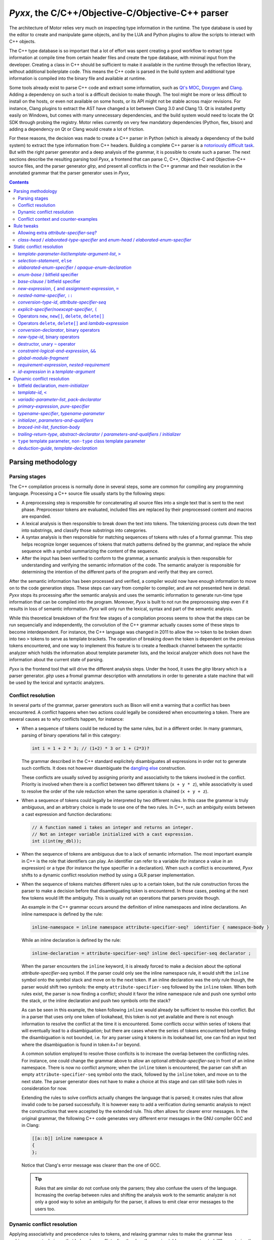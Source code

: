 .. _pyxx:

*Pyxx*, the C/C++/Objective-C/Objective-C++ parser
==================================================

The architecture of Motor relies very much on inspecting type information in the runtime. The type
database is used by the editor to create and manipulate game objects, and by the LUA and Python
plugins to allow the scripts to interact with C++ objects.

The C++ type database is so important that a lot of effort was spent creating a good workflow to
extract type information at compile time from certain header files and create the type database,
with minimal input from the developer. Creating a class in C++ should be sufficient to make it
available in the runtime through the reflection library, without additional boilerplate code. This
means the C++ code is parsed in the build system and additional type information is compiled into
the binary file and available at runtime.

Some tools already exist to parse C++ code and extract some information, such as
`Qt's MOC <https://doc.qt.io/archives/qt-4.8/moc.html>`_,
`Doxygen <https://www.doxygen.nl/index.html>`_ and
`Clang <https://clang.llvm.org/docs/IntroductionToTheClangAST.html>`_. Adding a dependency on such a
tool is a difficult decision to make though. The tool might be more or less difficult to install on
the hosts, or even not available on some hosts, or its API might not be stable across major
revisions. For instance, Clang plugins to extract the AST have changed a lot between Clang 3.0 and
Clang 13. Qt is installed pretty easily on Windows, but comes with many unnecessary dependencies,
and the build system would need to locate the Qt SDK through probing the registry. Motor relies
currently on very few mandatory dependencies (Python, flex, bison) and adding a dependency on Qt or
Clang would create a lot of friction.

For these reasons, the decision was made to create a C++ parser in Python (which is already a
dependency of the build system) to extract the type information from C++ headers. Building a
complete C++ parser is a `notoriously <http://www.yosefk.com/c++fqa/defective.html#defect-2>`_ 
`difficult <https://www.reddit.com/r/cpp/comments/h0iok/the_hard_part_about_writing_a_c_parser/>`_
`task <http://www.swig.org/article_cpp.html>`_. But with the right parser generator and a deep
analysis of the grammar, it is possible to create such a parser. The next sections describe the
resulting parsing tool *Pyxx*, a frontend that can parse C, C++, Objective-C and Objective-C++
source files, and the parser generator *glrp*, and present all conflicts in the C++ grammar and
their resolution in the annotated grammar that the parser generator uses in *Pyxx*, 


.. contents:: Contents
   :local:

Parsing methodology
^^^^^^^^^^^^^^^^^^^

Parsing stages
""""""""""""""

The C++ compilation process is normally done in several steps, some are common for compiling any
programming language. Processing a C++ source file usually starts by the following steps:

- A preprocessing step is responsible for concatenating all source files into a single text that
  is sent to the next phase. Preprocessor tokens are evaluated, included files are replaced by
  their preprocessed content and macros are expanded.
- A lexical analysis is then responsible to break down the text into tokens. The tokenizing process
  cuts down the text into substrings, and classify those substrings into categories.
- A syntax analysis is then responsible for matching sequences of tokens with rules of a formal
  grammar. This step helps recognize longer sequences of tokens that match patterns defined by the
  grammar, and replace the whole sequence with a symbol summarizing the content of the sequence.
- After the input has been verified to conform to the grammar, a semantic analysis is then
  responsible for understanding and verifying the semantic information of the code. The semantic
  analyzer is responsible for determining the intention of the different parts of the program and
  verify that they are correct.

After the semantic information has been processed and verified, a compiler would now have enough
information to move on to the code generation steps. These steps can vary from compiler to compiler,
and are not presented here in detail. *Pyxx* stops its processing after the semantic analysis and
uses the semantic information to generate run-time type information that can be compiled into the
program. Moreover, *Pyxx* is built to not run the preprocessing step even if it results in loss of
semantic information. *Pyxx* will only run the lexical, syntax and part of the semantic analysis.

While this theoretical breakdown of the first few stages of a compilation process seems to show that
the steps can be run sequencially and independently, the convolution of the C++ grammar actually
causes some of these steps to become interdependent. For instance, the C++ language was changed in
2011 to allow the ``>>`` token to be broken down into two ``>`` tokens to serve as template
brackets. The operation of breaking down the token is dependent on the previous tokens encountered,
and one way to implement this feature is to create a feedback channel between the syntactic analyzer
which holds the information about template parameter lists, and the lexical analyzer which does not
have the information about the current state of parsing.

*Pyxx* is the frontend tool that will drive the different analysis steps. Under the hood, it uses
the *glrp* library which is a parser generator. *glrp* uses a fromal grammar description with
annotations in order to generate a state machine that will be used by the lexical and syntactic
analyzers.


Conflict resolution
"""""""""""""""""""

In several parts of the grammar, parser generators such as Bison will emit a warning that a conflict
has been encountered. A conflict happens when two actions could legally be considered when
encountering a token. There are several causes as to why conflicts happen, for instance:

-  When a sequence of tokens could be reduced by the same rules, but in a different order. In many
   grammars, parsing of binary operations fall in this category:

   .. code-block:: C++

      int i = 1 + 2 * 3; // (1+2) * 3 or 1 + (2*3)?

   The grammar described in the C++ standard explicitely disambiguates all expressions in order not
   to generate such conflicts. It does not however disambiguate the
   `dangling else <https://en.wikipedia.org/wiki/Dangling_else>`_ construction.

   These conflicts are usually solved by assigning priority and associativity to the tokens
   involved in the conflict. Priority is involved when there is a conflict between two different
   tokens (``x + y * z``), while associativity is used to resolve the order of the rule reduction
   when the same operation is chained (``x + y + z``).

-  When a sequence of tokens could legally be interpreted by two different rules. In this case the
   grammar is truly ambiguous, and an arbitrary choice is made to use one of the two rules.
   In C++, such an ambiguity exists between a cast expression and function declarations:

   .. code-block:: C++

      // A function named i takes an integer and returns an integer.
      // Not an integer variable initialized with a cast expression.
      int i(int(my_dbl));

-  When the sequence of tokens are ambiguous due to a lack of semantic information. The most
   important example in C++ is the role that identifiers can play. An identifier can refer to a
   variable (for instance a value in an expression) or a type (for instance the type specifier in a
   declaration). When such a conflict is encountered, *Pyxx* shifts to a dynamic conflict resolution
   method by using a GLR parser implementation.

-  When the sequence of tokens matches different rules up to a certain token, but the rule
   construction forces the parser to make a decision before that disambiguating token is
   encountered. In those cases, peeking at the next few tokens would lift the ambiguity. This is
   usually not an operations that parsers provide though.

   An example in the C++ grammar occurs around the definition of inline namespaces and inline
   declarations. An inline namespace is defined by the rule:

   .. code-block:: EBNF

      inline-namespace = inline namespace attribute-specifier-seq?  identifier { namespace-body }

   While an inline declaration is defined by the rule:

   .. code-block:: EBNF
      
      inline-declaration = attribute-specifier-seq? inline decl-specifier-seq declarator ;

   When the parser encounters the ``inline`` keyword, it is already forced to make a decision about
   the optional *attribute-specifier-seq* symbol. If the parser could only see the inline namespace
   rule, it would shift the ``inline`` symbol onto the symbol stack and move on to the next
   token. If an inline declaration was the only rule though, the parser would shift two symbols: the
   empty ``attribute-specifier-seq`` followed by the ``inline`` token. When both rules exist, the
   parser is now finding a conflict; should it favor the inline namespace rule and push one symbol
   onto the stack, or the inline declaration and push two symbols onto the stack?
   
   As can be seen in this example, the token following ``inline`` would already be sufficient to
   resolve this conflict. But in a parser that uses only one token of lookahead, this token is not
   yet available and there is not enough information to resolve the conflict at the time it is
   encountered. Some conflicts occur within series of tokens that will eventually lead to a
   disambiguation; but there are cases where the series of tokens encountered before finding the
   disambiguation is not bounded, i.e. for any parser using *k* tokens in its lookahead list, one
   can find an input text where the disambiguation is found in token *k+1* or beyond.

   A common solution employed to resolve those conflcits is to increase the overlap between the
   conflicting rules. For instance, one could change the grammar above to allow an optional 
   *attribute-specifier-seq* in front of an inline namespace. There is now no conflict anymore;
   when the ``inline`` token is encountered, the parser can shift an empty
   ``attribute-specifier-seq`` symbol onto the stack, followed by the ``inline`` token, and move on
   to the next state. The parser generator does not have to make a choice at this stage and can
   still take both rules in consideration for now.

   Extending the rules to solve conflicts actually changes the language that is parsed; it creates
   rules that allow invalid code to be parsed successfully. It is however easy to add a verification
   during semantic analysis to reject the constructions that were accepted by the extended rule.
   This often allows for clearer error messages. In the original grammar, the following C++ code
   generates very different error messages in the GNU compiler GCC and in Clang:

   .. code-block:: C++

      [[a::b]] inline namespace A
      {
      };

   .. code-block::
      :emphasize-lines: 2-4,7-9

      $> g++ main.cc
      main.cc:1:17: error: expected unqualified-id before ‘namespace’
          1 | [[a::b]] inline namespace A
            |                 ^~~~~~~~~

      $> clang++ main.cc
      main.cc:1:1: error: an attribute list cannot appear here
      [[a::b]] inline namespace A
      ^~~~~~~~

   Notice that Clang's error message was clearer than the one of GCC.

   .. tip::

      Rules that are similar do not confuse only the parsers; they also confuse the users of the
      language. Increasing the overlap between rules and shifting the analysis  work to the semantic
      analyzer is not only a good way to solve an ambiguity for the parser, it allows to emit
      clear error messages to the users too.


Dynamic conflict resolution
"""""""""""""""""""""""""""

Applying associativity and precedence rules to tokens, and relaxing grammar rules to make the
grammar less ambiguous, are techniques that help solve conflicts directly when the parsing tables
are constructed. When entering the conflict situation, the parser will always make the same choice,
the choice that was implemented in the annotations of the grammar. There are cases however where
the correct solution to the conflict depends on the context and cannot be decided during table
generation. In that case, the conflict resolution has to be delayed until the semantic analysis
pass, which has access to the semantic representation of the whole translation unit to make a
decision.

For instance, the C++ grammar does not specify tightly what a valid declaration is, and a
large amount of work is delegated to the semantic analyzer. In declarations, ``{ }`` can be
interpreted as an initializer for a variable or constant, or as a code block for a function
definition. But the declarator grammar rules do not differentiate between function declarations and
variable declarations, so the syntactic analyzer delegates this interpretation to the semantic
analyzer, which has sufficient context to differentiate a variable declaration from a function
declaration.

Another undecidable conflict occurs when an identifier is encountered. The parser does not know yet
what the identifier refers to, as this information is only computed during the semantic analysis
pass. In the C++ 23 grammar, identifiers can name 8 different entities:

- an unqualified id for a variable, constant, parameter or method
- a namespace or namespace alias
- a class/struct/union name
- an enum name
- a typedef name
- a template name
- a concept name
- a bitfield name

In C, parsers rely sometimes on a `lexer hack <https://en.wikipedia.org/wiki/Lexer_hack>`__ to
decide what the identifier refers to. This is possible because in C, all typedefs need to be defined
before they are used. An identifier that is not yet encountered before is considered to be a value
type and not a typedef. In C++ however, it is possible to use a type before it has been declared:

.. code-block:: C++

   class X
   {
      void f()
      {
         Y y; // first use of Y here
      }

      class Y // declaration of Y here
      {
      };
   };

The consequence is that a lexer hack cannot disambiguate all cases. Due to name resolution rules,
it is even possible that a lexer hack would incorrectly find another entity declared before the
point of usage, which would lead to a different interpretation of the sequence of tokens.

All parsers can handle conflict resolution at table generation time. But for conflicts that can't be
resolved until parsing time, other strategies need to be applied. Here are some
strategies that can help handle these conflicts:

- Create a breadth-first parser instead of depth-first. In this scenario, the parser starts
  recording the input stream when it encounters the ``{`` token, and pauses interpretation until it
  finds the matching ``}`` token. When the current scope is closed, the parser can run a partial
  semantic analysis then reopen all saved input streams and interpret them recursively.
- Modify the grammar to be even more permissive. In some cases this would be a perfectly valid
  strategy. In other cases though, the grammar would need a massive refactoring to accept all
  conflicting rules into a single, relaxed rule.
- Allow the parse method to maintain several valid states in parallel. This kind of parser is called
  a  `generalized parser <https://en.wikipedia.org/wiki/GLR_parser>`__ and allows to explore several
  possibilities during the parsing phase, until the incorrect ones are eliminated or until all
  valid possibilities are merged into one. This tool quickly helps solve all conflicts where the
  ambiguity would eventually disappear after more tokens are parsed. When a true ambiguity is
  encountered, a merge strategy helps collapse all available possibilities into one to continue
  parsing. The collapsed possibilities are then unpacked by the semantic analyzer, and at this point
  it can make a decision about the correct interpretation.

For this tool, the choice was made to generate a GLR parser from LALR tables. The LALR tables allow
precedence rules which helps resolving conflicts during table generation. For cases that cannot be
decided during table generation, the GLR parser allows multiple options to be explored, and later
collapsed into a single node in the syntax tree by merging the multiple options into one. The
semantic analyzers removes invalid constructions at a later stage.

The library *glrp* was forked from open-source parser generators
`PLY <http://www.dabeaz.com/ply/index.html>`__ and `SLY <https://github.com/dabeaz/sly>`__.
The table creation algorithm is the same but was enhanced with conflict resolution tools. The
parsing method is rewritten as a GLR parser. The parser tool creates LALR tables from an annotated
BNF grammar. *glrp* processes the C++ grammar declared in *Pyxx* and creates tables that *Pyxx*
loads to create its state machine.

The grammars are extracted from the
`C 23 standard draft <http://www.open-std.org/jtc1/sc22/wg14/www/docs/n2596.pdf>`__ and the 
`C++ 23 standard draft <https://eel.is/c++draft>`__. The parser generator lists all conflicts in the
standard grammar and drives annotations, either to prioritize rules (static conflict resolution) or
to split parsing into branches and schedule merges when the branches reduce to the trunk (dynamic
conflict resolution).

While the parser generator is very similar to `Bison <https://www.gnu.org/software/bison/>`__, it
contains more debugging tools to analyze the grammar in order to provide better context for
conflicts, more solutions to achieve conflict resolution, and a static analyzer of merge
possibilities after splitting the parsing.


Conflict context and counter-examples
"""""""""""""""""""""""""""""""""""""

In order to apply any conflict resolution technique, it is necessary to understand the context in
which a conflict occurs to apply the correct solution. The parser generator is usually giving very
little context when a conflict is encountered. It does list all rules that are in conflict, and the
token that is causing the conflict. This information alone is rarely sufficient in order to fully
understand why the conflict occurs. Here is an example of the conflict report given for the
dangling else construction:

.. code-block:: EBNF

   shift-reduce conflict for token else in state 1750
   
   Shift using rule  selection-statement -> if ( condition ) compound-statement ♦ else statement
   Reduce using rule selection-statement -> if ( condition ) compound-statement ♦ 

Just reading the report from the parser generator does not clarify why a conflict is happening here.
A few years of experience in compiler construction already helps a lot in understanding what the
parser generator is complaining about: it finds that there is a possibility to continue the
*selection-statement* by shifting the ``else`` token, or to end the *selection-statement* here
without an *else* clause because another rule allows a *selection-statement* to be followed by the
``else`` token.

People who have looked at a few grammars can now understand that there is a possibility that the
*compound-statement* that is inside the *selection-statement* is a *selection-statement* itself.
The consequence is that it is unclear which one the ``else`` token is for: is it introducing the
else clause of the inner *selection-statememt* or the else clause of the outer
*selection-statement*?

This is a fairly simple, well known example of conflict, so it is relatively easy to discover what
the parser generator is warning about, and how to fix it. The ``else`` token is not employed often
in the grammar either, so exploring all its uses and finding the one that is causing the conflict is
done quickly. But other instances of conflicts are much more difficult to understand without a deep
knowledge of the grammar. Here is a second example:


.. code-block::

   shift-reduce conflict for token [[ in state 127

   Shift using rule  attribute-specifier ->  ♦ [[ attribute-using-prefix? attribute-list ] ]
   Reduce using rule attribute-specifier-seq? ->  ♦ 

In this instance, the parser generator is encountering a token that introduces an
*attribute-specifier*. It finds two possibilities: start to match the *attribute-specifier* rule,
or first reduce the current *attribute-specifier-seq*.

After some investigation, one starts to see that the problem here is that there is a rule somewhere
in the grammar that allows two (optional) *attribute-specifier-seq* symbols to follow one another.
When two sequences appear in a row, the parser cannot decide where the first sequence ends and where
the second starts.

One would need to know the C++ grammar inside out to find which rule (or set of rules) cause this
sequence to happen. There is no obvious point in the grammar where two *attribute-specifier-seq*
seem to follow each other. Knowing the rules that allow this to happen is critical to apply the
correct resolution though; the two possible resolutions are that the first *attribute-specifier-seq*
takes precedence over the second one, or the other way around. In order to know what to prioritize,
it is imperative to find out in the grammar where those two symbols are allowed to follow each other
by looking at rules that can end with an *attribute-specifier-seq* and find a rule that continues
with an *attribute-specifier-seq*.

As said above, a parser generator tool warns about around 3000 conflicts in the C++ grammar. Many
of those conflicts are actually duplicates (luckily!) but they happen in different contexts, with
different tokens. Investigating all 3000 conflicts and the context in which they occur would be an
almost impossible task without assistance. Bison comes with an analysis tool that helps the
investigation: it can optionally provide counter-examples for each conflict that is encountered.
Unfortunately, Bison is attempting a deep analysis of the context to identify if the conflict is
a true ambiguity in the grammar, or if it is eventually resolved after a few symbols have been
shifted onto the stack. This feature is very useful when developing a grammar from the ground up; a
computer language engineer would be able to always measure the effect of modifying the grammar. But
it works best on a grammar that is currently conflict-free or almost. When a grammar that has 3000
conflicts is used as an input, it takes several hours to provide the counter-examples.

*Pyxx* uses the *glrp* library as a parser generator. The *glrp* tool was built specifically to
assist with debugging the C++ grammars; its table generation algorithm is the same as Bison and
other tools, but it implements fast counter-example diagnostics to assist with debugging a very
large grammar with many conflicts. Unlike Bison, when the parser generator encounters a conflict
that causes a fork instead of a static resolution, the grammar can be annotated to indicate that
the author expects a *split* action. The warning is then not emitted, since it is considered that
the conflict is handled. Bison does not allow silencing specific warnings or counter-examples, so
all conflicts that will leverage the GLR parser algorithm will continue to emit warnings. It is
possible to tell Bison how many conflicts are expected in the grammar, but not specifically which
conflicts. In *Pyxx*, To ensure that the author's intentions are clear, when a rule is annotated as
causing a *split*, then all rules involved in the conflict need the same annotation, otherwise a
warning will be emitted.

Counter-examples provided by *glrp* allow to find the origin of the conflicts described above. The
dangling-else counter-example shows clearly that the conflict happens in nested
*selection-statement*\ s:

.. code-block::

   shift using rule selection-statement -> if constexpr? ( condition ) statement ♦ else statement
   ╭╴
   │ if constexpr? ( condition ) attribute-specifier-seq? if constexpr? ( condition ) statement ♦ else statement
   │                                                      ╰selection-statement─────────────────────────────────╯
   │                             ╰statement────────────────────────────────────────────────────────────────────╯
   │ ╰selection-statement──────────────────────────────────────────────────────────────────────────────────────╯
   ╰╴
   reduce using rule selection-statement -> if constexpr? ( condition ) statement ♦ 
   ╭╴
   │ if constexpr? ( condition ) attribute-specifier-seq? if constexpr? ( condition ) statement ♦ else statement
   │                                                      ╰selection-statement──────────────────╯
   │                             ╰statement─────────────────────────────────────────────────────╯
   │ ╰selection-statement──────────────────────────────────────────────────────────────────────────────────────╯
   ╰╴

After filtering out some very similar contexts, we see the following two contexts where two
*attribute-specifier-seq*\ s are allowed to follow each other:

.. code-block::

   reduce using rule attribute-specifier-seq? ->  ♦ 
   ╭╴
   │ ♦                          [[ attribute-using-prefix? attribute-list ] ] : constant-expression brace-or-equal-initializer? ;
   │ ╰attribute-specifier-seq?╯ ╰attribute-specifier────────────────────────╯
   │                            ╰attribute-specifier-seq────────────────────╯
   │                            ╰attribute-specifier-seq?───────────────────╯
   │                            ╰member-declarator────────────────────────────────────────────────────────────────────────────╯
   │                            ╰member-declarator-list?──────────────────────────────────────────────────────────────────────╯
   │ ╰member-declaration────────────────────────────────────────────────────────────────────────────────────────────────────────╯
   ├╴
   │ operator type-specifier-seq * ♦                                                                       [[ attribute-using-prefix? attribute-list ] ]
   │                               ╰attribute-specifier-seq?╯ ╰cv-qualifier-seq?╯ ╰conversion-declarator?╯ ╰attribute-specifier────────────────────────╯
   │                             ╰ptr-operator──────────────────────────────────╯                          ╰attribute-specifier-seq────────────────────╯
   │                             ╰conversion-declarator?─────────────────────────────────────────────────╯ ╰attribute-specifier-seq?───────────────────╯
   │          ╰conversion-type-id────────────────────────────────────────────────────────────────────────╯
   │ ╰conversion-function-id─────────────────────────────────────────────────────────────────────────────╯
   │ ╰unqualified-id─────────────────────────────────────────────────────────────────────────────────────╯
   │ ╰id-expression──────────────────────────────────────────────────────────────────────────────────────╯
   │ ╰declarator-id──────────────────────────────────────────────────────────────────────────────────────╯
   │ ╰noptr-declarator─────────────────────────────────────────────────────────────────────────────────────────────────────────────────────────────────╯
   ╰╴
   shift using rule attribute-specifier ->  ♦ [[ attribute-using-prefix? attribute-list ] ]
   ╭╴
   │ ♦ [[ attribute-using-prefix? attribute-list ] ] member-declarator-list? ;
   │ ╰attribute-specifier──────────────────────────╯
   │ ╰attribute-specifier-seq──────────────────────╯
   │ ╰attribute-specifier-seq?─────────────────────╯
   │ ╰member-declaration─────────────────────────────────────────────────────╯
   ├╴
   │ operator type-specifier-seq * ♦ [[ attribute-using-prefix? attribute-list ] ] cv-qualifier-seq? conversion-declarator? attribute-specifier-seq?
   │                               ╰attribute-specifier──────────────────────────╯
   │                               ╰attribute-specifier-seq──────────────────────╯
   │                               ╰attribute-specifier-seq?─────────────────────╯
   │                             ╰ptr-operator─────────────────────────────────────────────────────╯
   │                             ╰conversion-declarator?──────────────────────────────────────────────────────────────────╯
   │          ╰conversion-type-id─────────────────────────────────────────────────────────────────────────────────────────╯
   │ ╰conversion-function-id──────────────────────────────────────────────────────────────────────────────────────────────╯
   │ ╰unqualified-id──────────────────────────────────────────────────────────────────────────────────────────────────────╯
   │ ╰id-expression───────────────────────────────────────────────────────────────────────────────────────────────────────╯
   │ ╰declarator-id───────────────────────────────────────────────────────────────────────────────────────────────────────╯
   │ ╰noptr-declarator─────────────────────────────────────────────────────────────────────────────────────────────────────────────────────────────╯
   ╰╴

With this information, it is now possible to decide which priority to apply on the rules in order to
solve the conflict.


Rule tweaks
^^^^^^^^^^^

This section lists all amendements to the rules that were applied in order to simplify the grammar.
In all cases, the resulting grammar is either equivalent or more permissive than the official C++
grammar described in the C++ standard. The rule modifications allow conflicts to be
simplified away without applying any priority changes or dynamic conflict resolution.

In the cases where the grammar is expanded to accept more, extra work is shifted towards the
semantic analyzer to properly log errors in case an invalid construct was incorrectly accepted
during the parsing phase. This is not necessarily a downside though, as the semantic analyzer can
usually offer much better error messages than the parser.

Allowing extra *attribute-specifier-seq?*
"""""""""""""""""""""""""""""""""""""""""
The position of *attribute-specifier*\ s in the grammar is not consistent; for instance, some
declarations can start with an *attribute-specifier* but namespace may not.

This causes two kinds of conflicts:

- Declaration rules that do not start with the optional *attribute-specifier-seq?* conflict with
  declaration rules that are allowed to start with it
- In contexts that allow both a declaration or an expression (*init-statement*,
  *compound-statement*, *template-parameter* for instance) expression rules (that do not start with
  the optional *attribute-specifier-seq?*) are in conflict with declaration rules.

To help the parser generator, the grammar was modified to allow *attribute-specifier-seq?* symbols
in the following rules:


.. parsed-literal::

   alias-declaration:
      **attribute-specifier-seq?** "using" "identifier" attribute-specifier-seq? "=" defining-type-id ";"'

   opaque-enum-declaration:
      **attribute-specifier-seq?** enum-key attribute-specifier-seq? enum-head-name enum-base? ;

   linkage-specification:
      **attribute-specifier-seq?** extern string-literal { declaration-seq? }
      **attribute-specifier-seq?** extern string-literal declaration

   
   using-enum-declaration:
      **attribute-specifier-seq?** using elaborated-enum-specifier ;

   *c++ 98-14:*
   using-declaration:
      **attribute-specifier-seq?** using typename? nested-name-specifier unqualified-id ;
      **attribute-specifier-seq?** using :: unqualified-id ;

   *c++ 17:*
   using-declaration:
      **attribute-specifier-seq?** using using-declarator-list ;

   named-namespace-definition:
      **attribute-specifier-seq?** inline? namespace attribute-specifier-seq? identifier { namespace-body }

   unnamed-namespace-definition:
      **attribute-specifier-seq?** inline? namespace attribute-specifier-seq? { namespace-body }

   nested-namespace-definition:
      **attribute-specifier-seq?** namespace enclosing-namespace-specifier :: inline? identifier { namespace-body }

   namespace-alias-definition:
      **attribute-specifier-seq?** namespace identifier = qualified-namespace-specifier ;

   explicit-specialization:
      **attribute-specifier-seq?** template < > declaration

   explicit-instantiation:
      **attribute-specifier-seq?** extern? template declaration

   deduction-guide:
      **attribute-specifier-seq?** explicit-specifier? template-name ( parameter-declaration-clause ) -> simple-template-id ;

   type-parameter:
      **attribute-specifier-seq?** type-parameter-key ...? identifier?
      **attribute-specifier-seq?** type-parameter-key identifier? = type-id
      **attribute-specifier-seq?** type-constraint ...? identifier?
      **attribute-specifier-seq?** type-constraint identifier? = type-id
      **attribute-specifier-seq?** template-head type-parameter-key ...? identifier?
      **attribute-specifier-seq?** template-head type-parameter-key identifier? = id-expression

   init-statement:
      **attribute-specifier-seq?** expression-statement

   condition:
      **attribute-specifier-seq?** expression

The semantic analyzer is responsible for raising warnings in a later stage.

*class-head* / *elaborated-type-specifier* and *enum-head* / *elaborated-enum-specifier*
""""""""""""""""""""""""""""""""""""""""""""""""""""""""""""""""""""""""""""""""""""""""

*elaborated-type-specifier*\ s and *defining-type-specifier*\ s are sometimes both accepted as
*type-specifier*\ s. This leads to problems as the rules are very similar and the parsers needs many
tokens to disambiguate the two.

The following rules have a lot of overlap but optional symbols force the parser generator to make an
early choice:

.. parsed-literal::

   elaborated-type-specifier:
      class-key attribute-specifier-seq? nested-name-specifier? identifier
      class-key simple-template-id
      class-key nested-name-specifier template? simple-template-id
      ...

   class-head:
      class-key attribute-specifier-seq? class-head-name class-virt-specifier? base-clause?
      class-key attribute-specifier-seq? base-clause?

   class-head-name:
      nested-name-specifier? class-name


The *elaborated-enum-specifier* syntax is close to, but different from the *enum-head*.

.. parsed-literal::

   elaborated-enum-specifier:
      enum nested-name-specifier? identifier

   enum-head:
      enum-key attribute-specifier-seq? enum-head-name? enum-base?

The conflicts disappear if the *elaborated-type-specifier* rules are amended to accept the same
syntax as the *class-head*.

.. parsed-literal::

   elaborated-type-specifier:
      elaborated-type-specifier : class-key **attribute-specifier-seq?** **class-head-name**

   class-head:
      class-key attribute-specifier-seq? class-head-name class-virt-specifier? base-clause?
      class-key attribute-specifier-seq? base-clause?

   class-head-name:
      nested-name-specifier? class-name

Similarly, the *elaborated-enum-specifier* rule can be amended to accept the same syntax as
*enum-head*.

.. parsed-literal::

   elaborated-enum-specifier:
      **enum-key** **attribute-specifier-seq?** **enum-head-name**

   enum-head:
      enum-key attribute-specifier-seq? enum-head-name? enum-base?


Static conflict resolution
^^^^^^^^^^^^^^^^^^^^^^^^^^

This section lists the conflicts that are resolved through making explicit choices in the grammar at
the point the token is encountered (i.e. without additional lookahead). The choice is specified by
annotating the grammar with priority attributes.


*template-parameter-list*\ /\ *template-argument-list*, ``>``
"""""""""""""""""""""""""""""""""""""""""""""""""""""""""""""

In a *template-parameter-list* or *template-argument-list*, the C++ parser encounters an expression
(in the case of a *template-argument-list* as a *constant-expression*, and in the case of a
*template-parameter-list* as a default value of a *template-parameter*). The ``>`` token could be
interpreted as starting a *relational-expression*, or could be the closing bracket of the
*template-parameter-list* or *template-argument-list*.


.. container:: toggle

   .. container:: header

      .. code-block::

         equality-expression[split:] -> relational-expression ♦ 
         relational-expression -> relational-expression ♦ > compare-expression

   In a *template-parameter-list*:

   .. code-block::

      reduce using rule equality-expression[split:] -> relational-expression ♦ 
      ╭╴
      │ template < attribute-specifier-seq? decl-specifier-seq abstract-declarator? = relational-expression ♦   >
      │                                                                               ╰equality-expression──╯
      │                                                                               ╰and-expression───────╯
      │                                                                               ╰exclusive-or-expression╯
      │                                                                               ╰inclusive-or-expression╯
      │                                                                               ╰logical-and-expression─╯
      │                                                                               ╰logical-or-expression──╯
      │                                                                               ╰conditional-expression─╯
      │                                                                               ╰assignment-expression──╯
      │                                                                               ╰initializer-clause─────╯
      │            ╰parameter-declaration─────────────────────────────────────────────────────────────────────╯
      │            ╰template-parameter────────────────────────────────────────────────────────────────────────╯
      │            ╰template-parameter-list───────────────────────────────────────────────────────────────────╯
      │ ╰template-head──────────────────────────────────────────────────────────────────────────────────────────╯
      ╰╴
      shift using rule relational-expression -> relational-expression ♦ > compare-expression
      ╭╴
      │ template < attribute-specifier-seq? decl-specifier-seq abstract-declarator? = relational-expression ♦ > compare-expression assignment-operator initializer-clause >
      │                                                                               ╰relational-expression─────────────────────╯
      │                                                                               ╰equality-expression───────────────────────╯
      │                                                                               ╰and-expression────────────────────────────╯
      │                                                                               ╰exclusive-or-expression───────────────────╯
      │                                                                               ╰inclusive-or-expression───────────────────╯
      │                                                                               ╰logical-and-expression────────────────────╯
      │                                                                               ╰logical-or-expression─────────────────────╯
      │                                                                               ╰assignment-expression────────────────────────────────────────────────────────────╯
      │                                                                               ╰initializer-clause───────────────────────────────────────────────────────────────╯
      │            ╰parameter-declaration───────────────────────────────────────────────────────────────────────────────────────────────────────────────────────────────╯
      │            ╰template-parameter──────────────────────────────────────────────────────────────────────────────────────────────────────────────────────────────────╯
      │            ╰template-parameter-list─────────────────────────────────────────────────────────────────────────────────────────────────────────────────────────────╯
      │ ╰template-head────────────────────────────────────────────────────────────────────────────────────────────────────────────────────────────────────────────────────╯
      ╰╴

   In a *template-argument-list*:

   .. code-block::

      reduce using rule equality-expression[split:] -> relational-expression ♦ 
      ╭╴
      │ template-name < relational-expression ♦   >
      │                 ╰equality-expression──╯
      │                 ╰and-expression───────╯
      │                 ╰exclusive-or-expression╯
      │                 ╰inclusive-or-expression╯
      │                 ╰logical-and-expression─╯
      │                 ╰logical-or-expression──╯
      │                 ╰conditional-expression─╯
      │                 ╰constant-expression────╯
      │                 ╰template-argument──────╯
      │                 ╰template-argument-list?╯
      │ ╰simple-template-id───────────────────────╯
      ╰╴
      shift using rule relational-expression -> relational-expression ♦ > compare-expression
      ╭╴
      │ template < attribute-specifier-seq? decl-specifier-seq abstract-declarator? = relational-expression ♦ > compare-expression assignment-operator initializer-clause >
      │                                                                               ╰relational-expression─────────────────────╯
      │                                                                               ╰equality-expression───────────────────────╯
      │                                                                               ╰and-expression────────────────────────────╯
      │                                                                               ╰exclusive-or-expression───────────────────╯
      │                                                                               ╰inclusive-or-expression───────────────────╯
      │                                                                               ╰logical-and-expression────────────────────╯
      │                                                                               ╰logical-or-expression─────────────────────╯
      │                                                                               ╰assignment-expression────────────────────────────────────────────────────────────╯
      │                                                                               ╰initializer-clause───────────────────────────────────────────────────────────────╯
      │            ╰parameter-declaration───────────────────────────────────────────────────────────────────────────────────────────────────────────────────────────────╯
      │            ╰template-parameter──────────────────────────────────────────────────────────────────────────────────────────────────────────────────────────────────╯
      │            ╰template-parameter-list─────────────────────────────────────────────────────────────────────────────────────────────────────────────────────────────╯
      │ ╰template-head────────────────────────────────────────────────────────────────────────────────────────────────────────────────────────────────────────────────────╯
      ╰╴

The C++ standard disambiguates the *template-parameter-list* conflict in section 13.2.16:

   When parsing a default *template-argument* for a non-type *template-parameter*, the first
   non-nested ``>`` is taken as the end of the *template-parameter-list* rather than a greater-than
   operator.

   [Example 9:

   .. code-block:: C++
   
      template<int i = 3 > 4 >        // syntax error
      class X { /* ... */ };

      template<int i = (3 > 4) >      // OK
      class Y { /* ... */ };

   — end example]

It also disambiguates the *template-argument-list* conflict in section 13.3.4:

   When parsing a *template-argument-list*, the first non-nested ``>`` is taken as the ending
   delimiter rather than a greater-than operator. Similarly, the first non-nested ``>>`` is treated
   as two consecutive but distinct ``>`` tokens, the first of which is taken as the end of the
   *template-argument-list* and completes the *template-id*.

   [Note 2: The second ``>`` token produced by this replacement rule can terminate an enclosing
   *template-id* construct or it can be part of a different construct (e.g., a cast). — end note]

   [Example 2:

   .. code-block:: C++

      template<int i> class X { /* ... */ };

      X< 1>2 > x1;                            // syntax error
      X<(1>2)> x2;                            // OK

      template<class T> class Y { /* ... */ };
      Y<X<1>> x3;                             // OK, same as Y<X<1> > x3;
      Y<X<6>>1>> x4;                          // syntax error
      Y<X<(6>>1)>> x5;                        // OK

   — end example]


*selection-statement*, ``else``
"""""""""""""""""""""""""""""""

When parsing nested *selection-statement*\ s, a conflict arises when the ``else`` token is
encountered. In the sequence of symbols shown in the counterexample, it is not specified in the
grammar if the ``else`` keyword opens the *else clause* of the rightmost *selection-statement*, or
if it reduces the rightmost *selection-statement* and continues the leftmost *selection-statement*.

.. container:: toggle

   .. container:: header

      .. code-block::

         selection-statement -> if constexpr? ( init-statement? condition ) statement ♦ else statement
         selection-statement -> if constexpr? ( init-statement? condition ) statement ♦ 

   .. code-block::

      shift using rule selection-statement -> if constexpr ( init-statement condition ) statement ♦ else statement
      ╭╴
      │ if constexpr? ( init-statement? condition ) if constexpr? ( init-statement? condition ) statement ♦ else statement
      │                                             ╰selection-statement─────────────────────────────────────────────────╯
      │                                             ╰statement───────────────────────────────────────────────────────────╯
      │ ╰selection-statement─────────────────────────────────────────────────────────────────────────────────────────────╯
      ╰╴
      reduce using rule selection-statement -> if constexpr ( init-statement condition ) statement ♦ 
      ╭╴
      │ if constexpr? ( init-statement? condition ) if constexpr? ( init-statement? condition ) statement ♦ else statement
      │                                             ╰selection-statement────────────────────────────────╯
      │                                             ╰statement──────────────────────────────────────────╯
      │ ╰selection-statement─────────────────────────────────────────────────────────────────────────────────────────────╯
      ╰╴

.. container:: toggle

   .. container:: header

      .. code-block::

         selection-statement -> if !? consteval compound-statement ♦ else statement
         selection-statement -> if !? consteval compound-statement ♦ 

   .. code-block::

      shift using rule selection-statement -> if consteval compound-statement ♦ else statement
      ╭╴
      │ if constexpr? ( init-statement? condition ) if !? consteval compound-statement ♦ else statement
      │                                             ╰selection-statement──────────────────────────────╯
      │                                             ╰statement────────────────────────────────────────╯
      │ ╰selection-statement──────────────────────────────────────────────────────────────────────────╯
      ╰╴
      reduce using rule selection-statement -> if !? consteval compound-statement ♦ 
      ╭╴
      │ if constexpr? ( init-statement? condition ) if !? consteval compound-statement ♦ else statement
      │                                             ╰selection-statement─────────────╯
      │                                             ╰statement───────────────────────╯
      │ ╰selection-statement──────────────────────────────────────────────────────────────────────────╯
      ╰╴


The C++ standard explicitely excludes the second possibility in section 8.5.2:

  In the second form of *if statement* (the one including *else*), if the first substatement is also
  an *if statement* then that inner *if statement* shall contain an *else* part.

The conflict is resolved by annotating the grammar with a priority for the first form of the
*selection-statement*.



*elaborated-enum-specifier* / *opaque-enum-declaration*
"""""""""""""""""""""""""""""""""""""""""""""""""""""""

The *opaque-enum-declaration* syntax is the same as a *simple-declaration* of type
*elaborated-enum-specifier*.

.. container:: toggle

   .. container:: header

      .. code-block::


         enum-head-name -> identifier ♦ 
         elaborated-enum-specifier -> enum-key identifier ♦ 

   .. code-block::

         reduce using rule enum-head-name -> identifier ♦ 
         ╭╴
         │ enum-key identifier ♦     ;
         │          ╰enum-head-name╯
         │ ╰opaque-enum-declaration──╯
         │ ╰block-declaration────────╯
         │ ╰declaration-statement────╯
         │ ╰statement────────────────╯
         ╰╴
         reduce using rule elaborated-enum-specifier -> enum-key identifier ♦ 
         ╭╴
         │ enum-key identifier ♦       ;
         │ ╰elaborated-enum-specifier╯
         │ ╰elaborated-type-specifier╯
         │ ╰type-specifier───────────╯
         │ ╰defining-type-specifier──╯
         │ ╰decl-specifier───────────╯
         │ ╰decl-specifier-seq───────╯
         │ ╰simple-declaration─────────╯
         │ ╰block-declaration──────────╯
         │ ╰declaration-statement──────╯
         │ ╰statement──────────────────╯
         ╰╴

During semantic analysis, some of these valid grammatical constructs will be rejected:

   An *opaque-enum-declaration* declaring an unscoped enumeration shall not omit the *enum-base*.

In the context of a statement, it is not allowed to forward declare an enumeration.
In order to support opaque enum declarations properly, the parser will discard
*declaration-statement*\ s that only declare an *elaborated-enum-specifier*.


.. _enum_base:

*enum-base* / bitfield specifier
""""""""""""""""""""""""""""""""

In a member declaration, ``:`` token can introduce either a bitifiel specifier of a member, or a
*enum-base* of an *opaque-enum-declaration*.

.. container:: toggle

   .. container:: header

      .. code-block::

         enum-base? ->  ♦ : type-specifier-seq
         elaborated-enum-specifier -> enum-key attribute-specifier-seq? enum-head-name ♦ 

   .. code-block::

         shift using rule enum-base? ->  ♦ : type-specifier-seq
         ╭╴
         │ attribute-specifier-seq? enum-key attribute-specifier-seq? enum-head-name ♦ : type-specifier-seq ;
         │                                                                           ╰enum-base?──────────╯
         │ ╰opaque-enum-declaration─────────────────────────────────────────────────────────────────────────╯
         │ ╰member-declaration──────────────────────────────────────────────────────────────────────────────╯
         ╰╴
         reduce using rule elaborated-enum-specifier -> enum-key attribute-specifier-seq? enum-head-name ♦ 
         ╭╴
         │ attribute-specifier-seq? decl-specifier continue-decl-specifier-seq enum-key attribute-specifier-seq? enum-head-name ♦                                                       : constant-expression brace-or-equal-initializer? ;
         │                                                                     ╰elaborated-enum-specifier───────────────────────╯  attribute-specifier-seq?╯ ╰attribute-specifier-seq?╯
         │                                                                     ╰elaborated-type-specifier───────────────────────╯                            ╰member-declarator─────────────────────────────────────────────────────────╯
         │                                                                     ╰type-specifier──────────────────────────────────╯                            ╰member-declarator-list?───────────────────────────────────────────────────╯
         │                                                                     ╰defining-type-specifier─────────────────────────╯
         │                                                                     ╰decl-specifier──────────────────────────────────╯
         │                                                                     ╰decl-specifier-seq─────────────────────────────────────────────────────────╯
         │                          ╰decl-specifier-seq────────────────────────────────────────────────────────────────────────────────────────────────────╯
         │ ╰member-declaration────────────────────────────────────────────────────────────────────────────────────────────────────────────────────────────────────────────────────────────────────────────────────────────────────────────╯
         ╰╴

The C++ standard specifies which resolution to apply in section 9.7.1:

   A ``:`` following ``enum nested-name-specifier? identifier`` within the *decl-specifier-seq* of a
   *member-declaration* is parsed as part of an *enum-base*.

   [Note 1: This resolves a potential ambiguity between the declaration of an enumeration with an
   *enum-base* and the declaration of an unnamed bit-field of enumeration type.]



*base-clause* / bitfield specifier
""""""""""""""""""""""""""""""""""
In a member declaration, a ``:`` token can introduce either a bit-field specifier of a member, or a
*base-clause* of a *class-specifier*.

.. container:: toggle

   .. container:: header

      .. code-block::

         elaborated-type-specifier -> class-key attribute-specifier-seq? class-head-name ♦ 
         base-clause? ->  ♦ : base-specifier-list
         
   .. code-block::
   
      reduce using rule elaborated-type-specifier -> class-key attribute-specifier-seq? class-head-name ♦ 
      ╭╴
      │ attribute-specifier-seq? class-key attribute-specifier-seq? class-head-name ♦                                                        : constant-expression brace-or-equal-initializer? ;
      │                          ╰elaborated-type-specifier─────────────────────────╯  ╰attribute-specifier-seq?╯ ╰attribute-specifier-seq?╯
      │                          ╰type-specifier────────────────────────────────────╯                             ╰member-declarator─────────────────────────────────────────────────────────╯
      │                          ╰defining-type-specifier───────────────────────────╯                             ╰member-declarator-list?───────────────────────────────────────────────────╯
      │                          ╰decl-specifier────────────────────────────────────╯
      │                          ╰decl-specifier-seq────────────────────────────────────────────────────────────╯
      │ ╰member-declaration────────────────────────────────────────────────────────────────────────────────────────────────────────────────────────────────────────────────────────────────────╯
      ╰╴
      shift using rule base-clause? ->  ♦ : base-specifier-list
      ╭╴
      │ attribute-specifier-seq? class-key attribute-specifier-seq? class-head-name ♦ : base-specifier-list { member-specification? } continue-decl-specifier-seq decl-specifier-seq member-declarator-list? ;
      │                                                                             ╰base-clause?─────────╯
      │                          ╰class-head──────────────────────────────────────────────────────────────╯
      │                          ╰class-specifier───────────────────────────────────────────────────────────────────────────────────╯
      │                          ╰defining-type-specifier───────────────────────────────────────────────────────────────────────────╯
      │                          ╰decl-specifier────────────────────────────────────────────────────────────────────────────────────╯
      │                          ╰decl-specifier-seq───────────────────────────────────────────────────────────────────────────────────────────────────────────────────────────────╯
      │ ╰member-declaration──────────────────────────────────────────────────────────────────────────────────────────────────────────────────────────────────────────────────────────────────────────────────╯
      ╰╴

Unlike the :ref:`enum_base` conflict, there is no mention of this ambiguity in the standard. The
reason is that bit-fields are only allowed on integral and enumeration types. The grammar can be
adjusted to reject the bit-field option.


*new-expression*, ``{`` and *assignment-expression*, ``=``
""""""""""""""""""""""""""""""""""""""""""""""""""""""""""

The conflict arises after either *new-expression*, or a *conditional-expression* has been parsed.
The following ``{``\ /\ ``=`` token will be opening an *initializer-clause*. The counterexample
context shows that when parsing a *member-declarator*, if the bitfield specifier (a
*constant-expression*) expands to a *new-expression* or a *conditional-expression*, there is a
conflict between matching the *initializer-clause* to the *expression* or to the *member-declarator*.

.. container:: toggle

   .. container:: header

      .. code-block::

         braced-init-list ->  ♦ { initializer-list? ,? }
         braced-init-list ->  ♦ { designated-initializer-list ,? }
         new-expression -> ::? new new-placement? new-type-id ♦ 
         new-expression -> ::? new new-placement? ( type-id ) ♦ 

   .. code-block::

      shift using rule braced-init-list ->  ♦ { initializer-list? ,? }
      ╭╴
      │ identifier? attribute-specifier-seq? : ::? new new-placement? ( type-id ) ♦ { (designated-)initializer-list? ,? }
      │                                                                           ╰braced-init-list─────────────────────╯
      │                                                                           ╰new-initializer──────────────────────╯
      │                                        ╰new-expression──────────────────────────────────────────────────────────╯
      │                                        ╰unary-expression────────────────────────────────────────────────────────╯
      │                                        ╰cast-expression─────────────────────────────────────────────────────────╯
      │                                        ╰pm-expression───────────────────────────────────────────────────────────╯
      │                                        ╰multiplicative-expression───────────────────────────────────────────────╯
      │                                        ╰additive-expression─────────────────────────────────────────────────────╯
      │                                        ╰shift-expression────────────────────────────────────────────────────────╯
      │                                        ╰compare-expression──────────────────────────────────────────────────────╯
      │                                        ╰relational-expression───────────────────────────────────────────────────╯
      │                                        ╰equality-expression─────────────────────────────────────────────────────╯
      │                                        ╰and-expression──────────────────────────────────────────────────────────╯
      │                                        ╰exclusive-or-expression─────────────────────────────────────────────────╯
      │                                        ╰inclusive-or-expression─────────────────────────────────────────────────╯
      │                                        ╰logical-and-expression──────────────────────────────────────────────────╯
      │                                        ╰logical-or-expression───────────────────────────────────────────────────╯
      │                                        ╰conditional-expression──────────────────────────────────────────────────╯
      │                                        ╰constant-expression─────────────────────────────────────────────────────╯
      │ ╰member-declarator──────────────────────────────────────────────────────────────────────────────────────────────╯
      ╰╴
      reduce using rule new-expression -> ::? new new-placement new-type-id ♦ 
      ╭╴
      │ identifier? attribute-specifier-seq? : ::? new new-placement? new-type-id ♦ { }
      │                                        ╰new-expression────────────────────╯ ╰braced-init-list╯
      │                                        ╰unary-expression──────────────────╯ ╰brace-or-equal-initializer╯
      │                                        ╰cast-expression───────────────────╯
      │                                        ╰pm-expression─────────────────────╯
      │                                        ╰multiplicative-expression─────────╯
      │                                        ╰additive-expression───────────────╯
      │                                        ╰shift-expression──────────────────╯
      │                                        ╰compare-expression────────────────╯
      │                                        ╰relational-expression─────────────╯
      │                                        ╰equality-expression───────────────╯
      │                                        ╰and-expression────────────────────╯
      │                                        ╰exclusive-or-expression───────────╯
      │                                        ╰inclusive-or-expression───────────╯
      │                                        ╰logical-and-expression────────────╯
      │                                        ╰logical-or-expression─────────────╯
      │                                        ╰conditional-expression────────────╯
      │                                        ╰constant-expression───────────────╯
      │ ╰member-declarator─────────────────────────────────────────────────────────────────────────────────────╯
      ╰╴


.. container:: toggle

   .. container:: header

      .. code-block::

         assignment-operator ->  ♦ =
         conditional-expression -> logical-or-expression ♦ 

   .. code-block::

      shift using rule assignment-operator ->  ♦ =
      ╭╴
      │ attribute-specifier-seq? : logical-or-expression ? expression : logical-or-expression ♦ =                   initializer-clause brace-or-equal-initializer?
      │                                                                                       ╰assignment-operator╯
      │                                                                 ╰assignment-expression───────────────────────────────────────╯
      │                            ╰conditional-expression───────────────────────────────────────────────────────────────────────────╯
      │                            ╰constant-expression──────────────────────────────────────────────────────────────────────────────╯
      │ ╰member-declarator───────────────────────────────────────────────────────────────────────────────────────────────────────────────────────────────────────╯
      ╰╴
      reduce using rule conditional-expression -> logical-or-expression ♦ 
      ╭╴
      │ attribute-specifier-seq? : logical-or-expression ? expression : logical-or-expression ♦  = initializer-clause
      │                                                                 ╰conditional-expression╯ ╰brace-or-equal-initializer?╯
      │                                                                 ╰assignment-expression─╯
      │                            ╰conditional-expression─────────────────────────────────────╯
      │                            ╰constant-expression────────────────────────────────────────╯
      │ ╰member-declarator───────────────────────────────────────────────────────────────────────────────────────────────────╯
      ╰╴

The C++ standard declares in section 11.4.1:

   In a *member-declarator* for a bit-field, the *constant-expression* is parsed as the longest
   sequence of tokens that could syntactically form a *constant-expression*.

   .. code-block:: C++

    struct S {
      int z : 1 || new int { 0 };   // OK, brace-or-equal-initializer is absent
    };

The conflict is resolved by assigning a priority to shifing into the *brace-init-list*.


*nested-name-specifier*, ``::``
"""""""""""""""""""""""""""""""

The ``::`` being used both as a binary operator (name lookup operator) and a unary operator (root
namespace name lookup), there is an ambiguity when two qualified names are allowed to follow each
other. When encountering a ``::`` token, it is possible to continue a previous qualified name, or
close the previous qualified name and start a new name lookup in the root namespace.

.. container:: toggle

   .. container:: header

      .. code-block::

         simple-type-specifier -> type-name ♦ 
         nested-name-specifier -> type-name ♦ ::

   .. code-block::

      reduce using rule simple-type-specifier -> type-name ♦ 
      ╭╴
      │ type-name ♦             attribute-specifier-seq? ::                      * attribute-specifier-seq? cv-qualifier-seq? )
      │ ╰simple-type-specifier╯                          ╰nested-name-specifier╯
      │ ╰type-specifier───────╯                          ╰ptr-operator──────────────────────────────────────────────────────╯
      │ ╰type-specifier-seq────────────────────────────╯ ╰ptr-abstract-declarator───────────────────────────────────────────╯
      │                                                  ╰abstract-declarator?──────────────────────────────────────────────╯
      │ ╰type-id────────────────────────────────────────────────────────────────────────────────────────────────────────────╯
      ╰╴
      shift using rule nested-name-specifier -> type-name ♦ ::
      ╭╴
      │ type-name ♦ ::          template? template-name attribute-specifier-seq? abstract-declarator? )
      │ ╰nested-name-specifier╯
      │ ╰simple-type-specifier────────────────────────╯
      │ ╰type-specifier───────────────────────────────╯
      │ ╰type-specifier-seq────────────────────────────────────────────────────╯
      │ ╰type-id────────────────────────────────────────────────────────────────────────────────────╯
      ╰╴

The resolution is to continue the previous name lookup. There does not seem to be any mention of
this in the C++ standard, but compilers seem to implement it this way.



*conversion-type-id*, *attribute-specifier-seq*
"""""""""""""""""""""""""""""""""""""""""""""""

The counter-examples show a context where a *conversion-type-id* can be directly followed by an
*attribute-specifier-sequence*. Since the *conversion-type-id* can also end with an
*attribute-specifier-sequence*, there is an ambiguity as to where the two sequences are split. 


The example shown below is with the ``*`` operator and ``[[`` token. Variations of the conflict
exist for all *ptr-operator* constructs, and all *attribute-specifier*\ s.


.. container:: toggle

   .. container:: header

      .. code-block::

         attribute-specifier ->  ♦ [[ attribute-using-prefix? attribute-list ] ]
         ptr-operator -> * ♦ 

   .. code-block::

      shift using rule attribute-specifier ->  ♦ [[ attribute-using-prefix? attribute-list ] ]
      ╭╴
      │ operator type-specifier-seq && ♦ [[ attribute-using-prefix? attribute-list ] ]
      │                                ╰attribute-specifier──────────────────────────╯
      │                                ╰attribute-specifier-seq──────────────────────╯
      │                             ╰ptr-operator────────────────────────────────────╯
      │                             ╰conversion-declarator───────────────────────────╯
      │          ╰conversion-type-id─────────────────────────────────────────────────╯
      │ ╰conversion-function-id──────────────────────────────────────────────────────╯
      │ ╰unqualified-id──────────────────────────────────────────────────────────────╯
      │ ╰id-expression───────────────────────────────────────────────────────────────╯
      │ ╰declarator-id───────────────────────────────────────────────────────────────╯
      │ ╰noptr-declarator────────────────────────────────────────────────────────────╯
      ╰╴
      reduce using rule ptr-operator -> * ♦ 
      ╭╴
      │ operator type-specifier-seq * ♦                     [[ attribute-using-prefix? attribute-list ] ]
      │                             ╰ptr-operator╯          ╰attribute-specifier────────────────────────╯
      │                             ╰conversion-declarator╯ ╰attribute-specifier-seq────────────────────╯
      │          ╰conversion-type-id──────────────────────╯
      │ ╰conversion-function-id───────────────────────────╯
      │ ╰unqualified-id───────────────────────────────────╯
      │ ╰id-expression────────────────────────────────────╯
      │ ╰declarator-id────────────────────────────────────╯
      │ ╰noptr-declarator───────────────────────────────────────────────────────────────────────────────╯
      ╰╴

The standard states in section 11.4.8.3:

   The *conversion-type-id* in a *conversion-function-id* is the longest sequence of tokens that
   could possibly form a *conversion-type-id*.

   [Note 1: This prevents ambiguities between the declarator operator ``*`` and its expression
   counterparts.

   [Example 3:

   .. code-block:: C++

      &ac.operator int*i; // syntax error:
                        // parsed as: &(ac.operator int *)i
                        // not as: &(ac.operator int)*i
                     
   The ``*`` is the pointer declarator and not the multiplication operator. — end example]

   This rule also prevents ambiguities for attributes.

      [Example 4:

      .. code-block:: C++
      
         operator int [[noreturn]] ();   // error: noreturn attribute applied to a type
         
      — end example]
      
   — end note]

The attribute specifier sequence is consumed by the *conversion-type-id* by applying a priority on
shifting the *attribute-specifier*\ s and *cv-qualifier*\ s over the reductions of
*ptr-operator*\ s.


*explicit-specifier*\ /\ *noexcept-specifier*, ``(``
""""""""""""""""""""""""""""""""""""""""""""""""""""

A conflict arises in all declarations (narrowed down to one counter-example here) when encountering
the ``(`` token after the ``explicit`` keyword or the ``noexcept`` keyword:

.. container:: toggle

   .. container:: header

      .. code-block::

         explicit-specifier -> explicit ♦ ( constant-expression )
         explicit-specifier -> explicit ♦ 

   .. code-block::

         reduce using rule explicit-specifier -> explicit ♦ 
         ╭╴
         │ attribute-specifier-seq explicit ♦           ( ptr-declarator ) parameters-and-qualifiers trailing-return-type declarator function-body
         │                         ╰explicit-specifier╯ ╰noptr-declarator╯
         │                         ╰function-specifier╯ ╰declarator─────────────────────────────────────────────────────╯
         │                         ╰decl-specifier────╯
         │                         ╰decl-specifier-seq╯
         │ ╰function-definition──────────────────────────────────────────────────────────────────────────────────────────────────────────────────╯
         │ ╰declaration──────────────────────────────────────────────────────────────────────────────────────────────────────────────────────────╯
         ╰╴
         shift using rule explicit-specifier -> explicit ♦ ( constant-expression )
         ╭╴
         │ attribute-specifier-seq explicit ♦ ( constant-expression ) declarator function-body
         │                         ╰explicit-specifier──────────────╯
         │                         ╰function-specifier──────────────╯
         │                         ╰decl-specifier──────────────────╯
         │                         ╰decl-specifier-seq──────────────╯
         │ ╰function-definition──────────────────────────────────────────────────────────────╯
         │ ╰declaration──────────────────────────────────────────────────────────────────────╯
         ╰╴

.. container:: toggle

   .. container:: header

      .. code-block::

         noexcept-specification -> noexcept ♦ ( constant-expression )
         noexcept-specification -> noexcept ♦ 

   .. code-block::

         reduce using rule noexcept-specification -> noexcept ♦ 
         ╭╴
         │ noptr-declarator ( parameter-declaration-clause ) cv-qualifier-seq? ref-qualifier? noexcept ♦                                            ( expression-list )
         │                                                                                    ╰noexcept-specification╯   ╰attribute-specifier-seq?╯ ╰initializer?─────╯
         │                                                                                    ╰exception-specification?╯
         │                  ╰parameters-and-qualifiers────────────────────────────────────────────────────────────────────────────────────────────╯
         │ ╰noptr-declarator──────────────────────────────────────────────────────────────────────────────────────────────────────────────────────╯
         │ ╰ptr-declarator────────────────────────────────────────────────────────────────────────────────────────────────────────────────────────╯
         │ ╰declarator────────────────────────────────────────────────────────────────────────────────────────────────────────────────────────────╯
         │ ╰init-declarator───────────────────────────────────────────────────────────────────────────────────────────────────────────────────────────────────────────╯
         ╰╴
         shift using rule noexcept-specification -> noexcept ♦ ( constant-expression )
         ╭╴
         │ noptr-declarator ( parameter-declaration-clause ) cv-qualifier-seq? ref-qualifier? noexcept ♦ ( constant-expression ) attribute-specifier-seq? trailing-return-type initializer?
         │                                                                                    ╰noexcept-specification──────────╯
         │                                                                                    ╰exception-specification?────────╯
         │                  ╰parameters-and-qualifiers──────────────────────────────────────────────────────────────────────────────────────────────────╯
         │ ╰declarator───────────────────────────────────────────────────────────────────────────────────────────────────────────────────────────────────────────────────────╯
         │ ╰init-declarator───────────────────────────────────────────────────────────────────────────────────────────────────────────────────────────────────────────────────────────────╯
         ╰╴

The standard disambiguates the conflict for ``explicit`` in section 9.2.3:

    A ``(`` token that follows ``explicit`` is parsed as part of the *explicit-specifier*.

And for ``noexcept`` in section 14.5.2:

    A ``(`` token that follows ``noexcept`` is part of the *noexcept-specifier* and does not
    commence an *initializer*. 

In both cases, The grammar conflict is resolved by prioritizing the shift.


.. _new_delete:

Operators ``new``, ``new[]``, ``delete``, ``delete[]``
""""""""""""""""""""""""""""""""""""""""""""""""""""""

When using the operators ``new`` and ``delete`` as *declarator-id*\ s in a declaration, or as
*unqualified-id*\ s in an expression, it can be followed by the array operator ``[``. It is then
ambiguous if the array operator is specifying the array form of the ``new``\ /\ ``delete``
operators or a subscript expression or an array declaration.


.. container:: toggle

   .. container:: header

      .. code-block::

         overloadable-operator -> new ♦ [ ]
         overloadable-operator -> new ♦ 

   In an expression:

   .. code-block::

         shift using rule overloadable-operator -> new ♦ [ ]
         ╭╴
         │ operator new ♦ [ ]
         │          ╰overloadable-operator╯
         │ ╰operator-function-id──────────╯
         │ ╰unqualified-id────────────────╯
         │ ╰id-expression─────────────────╯
         │ ╰primary-expression────────────╯
         │ ╰postfix-expression────────────╯
         ╰╴
         reduce using rule overloadable-operator -> new ♦ 
         ╭╴
         │ operator new ♦                   [ expr-or-braced-init-list ]
         │          ╰overloadable-operator╯
         │ ╰operator-function-id──────────╯
         │ ╰unqualified-id────────────────╯
         │ ╰id-expression─────────────────╯
         │ ╰primary-expression────────────╯
         │ ╰postfix-expression────────────╯
         │ ╰postfix-expression─────────────────────────────────────────╯
         ╰╴

   In a declaration:

   .. code-block::

         shift using rule overloadable-operator -> new ♦ [ ]
         ╭╴
         │ operator new ♦ [ ]
         │          ╰overloadable-operator╯
         │ ╰operator-function-id──────────╯
         │ ╰unqualified-id────────────────╯
         │ ╰id-expression─────────────────╯
         │ ╰declarator-id─────────────────╯
         │ ╰noptr-declarator──────────────╯
         ╰╴
         reduce using rule overloadable-operator -> new ♦ 
         ╭╴
         │ operator new ♦                   [ constant-expression? ] attribute-specifier-seq?
         │          ╰overloadable-operator╯
         │ ╰operator-function-id──────────╯
         │ ╰unqualified-id────────────────╯
         │ ╰id-expression─────────────────╯
         │ ╰declarator-id─────────────────╯
         │ ╰noptr-declarator──────────────╯
         │ ╰noptr-declarator────────────────────────────────────────────────────────────────╯
         ╰╴


.. container:: toggle

   .. container:: header

      .. code-block::

         overloadable-operator -> delete ♦ [ ]
         overloadable-operator -> delete ♦ 

   In an expression:

   .. code-block::

         shift using rule overloadable-operator -> delete ♦ [ ]
         ╭╴
         │ operator delete ♦ [ ]
         │          ╰overloadable-operator╯
         │ ╰operator-function-id──────────╯
         │ ╰unqualified-id────────────────╯
         │ ╰id-expression─────────────────╯
         │ ╰primary-expression────────────╯
         │ ╰postfix-expression────────────╯
         ╰╴
         reduce using rule overloadable-operator -> delete ♦ 
         ╭╴
         │ operator delete ♦                [ expr-or-braced-init-list ]
         │          ╰overloadable-operator╯
         │ ╰operator-function-id──────────╯
         │ ╰unqualified-id────────────────╯
         │ ╰id-expression─────────────────╯
         │ ╰primary-expression────────────╯
         │ ╰postfix-expression────────────╯
         │ ╰postfix-expression─────────────────────────────────────────╯
         ╰╴

   In a declaration:

   .. code-block::

         shift using rule overloadable-operator -> delete ♦ [ ]
         ╭╴
         │ operator delete ♦ [ ]
         │          ╰overloadable-operator╯
         │ ╰operator-function-id──────────╯
         │ ╰unqualified-id────────────────╯
         │ ╰id-expression─────────────────╯
         │ ╰declarator-id─────────────────╯
         │ ╰noptr-declarator──────────────╯
         ╰╴
         reduce using rule overloadable-operator -> delete ♦ 
         ╭╴
         │ operator delete ♦                [ constant-expression? ] attribute-specifier-seq?
         │          ╰overloadable-operator╯
         │ ╰operator-function-id──────────╯
         │ ╰unqualified-id────────────────╯
         │ ╰id-expression─────────────────╯
         │ ╰declarator-id─────────────────╯
         │ ╰noptr-declarator──────────────╯
         │ ╰noptr-declarator────────────────────────────────────────────────────────────────╯
         ╰╴

There does not seem to be any priority defined in the C++ standard, but in all similar cases the
standard defines the *operator-id* as the longest sequence of valid tokens, and major compilers
resolve the conflict by using the ``new[]``\ /\ ``delete[]`` version.


.. container:: toggle

   .. container:: header

      .. code-block:: C++

         int main()
         {
             return &::operator new[0] ? 0 : 1;
         }

   Using GCC:

   .. code-block::

      main.cc: In function ‘int main()’:
      main.cc:3:28: error: expected ‘]’ before numeric constant
         3 |     return &::operator new[0] ? 0 : 1;

   Using Clang:

   .. code-block::

      main.cc:3:28: error: expected ']'
            return &::operator new[0] ? 0 : 1;


Operators ``delete``, ``delete[]`` and *lambda-expression*
""""""""""""""""""""""""""""""""""""""""""""""""""""""""""

In a delete expression, an array subscript token ``[`` could introduce either the array form of the
*delete-expression* or open a new *lambda-expression*. 

.. container:: toggle

   .. container:: header

      .. code-block::

         delete [ ] ♦ cast-expression
         lambda-introducer -> [ ] ♦ 

   .. code-block::

         shift using rule delete [ ] ♦ cast-expression
         ╭╴
         │ delete [ ] ♦ cast-expression
         │ ╰delete-expression─────────╯
         ╰╴
         reduce using rule lambda-introducer -> [ ] ♦ 
         ╭╴
         │ delete [ ] ♦               lambda-declarator
         │        ╰lambda-introducer╯
         │        ╰lambda-expression──────────────────╯
         │        ╰primary-expression─────────────────╯
         │        ╰postfix-expression─────────────────╯
         │        ╰unary-expression───────────────────╯
         │        ╰cast-expression────────────────────╯
         │ ╰delete-expression─────────────────────────╯
         ╰╴

There does not seem to be any priority defined in the C++ standard, but just as when resolving
:ref:`new_delete` the parser will resolve by using the ``delete[]`` version.

.. container:: toggle

   .. container:: header

      .. code-block:: C++

         int main()
         {
             delete []() { return (int*) 0; }();
         }

   Using GCC:

   .. code-block::

      main.cc: In function ‘int main()’:
      main.cc:3:15: error: expected primary-expression before ‘)’ token
          3 |     delete []() { return (int*) 0; }();
            |               ^

   Using Clang:

   .. code-block::

      main.cc:3:5: error: '[]' after delete interpreted as 'delete[]'; add parentheses to treat this as a lambda-expression
          delete []() { return (int*) 0; }();
         ^~~~~~~~~
                 (                        )


The conflict occurs only at the closing subscript token ``]``, which indicates the parser will
succeed parsing a *delete-expression* of the result of a *lambda-expression* provided that the
*lambda-introducer* is not an empty capture. Interestingly, GCC and Clang disagree on this case.


.. container:: toggle

   .. container:: header

      .. code-block:: C++

         int main()
         {
             delete [&]() { return (int*) 0; }();
         }

   Using GCC:

   .. code-block::

      main.cc: In function ‘int main()’:
      main.cc:3:13: error: expected ‘]’ before ‘&’ token
          3 |     delete [&]() { return (int*) 0; }();
            |             ^
            |             ]
      main.cc:3:14: error: expected primary-expression before ‘]’ token
          3 |     delete [&]() { return (int*) 0; }();
            |              ^
      main.cc:3:39: error: expected primary-expression before ‘)’ token
          3 |     delete [&]() { return (int*) 0; }();

   Using Clang successfully compiles.


.. _conversion_declarator:

*conversion-declarator*, binary operators
"""""""""""""""""""""""""""""""""""""""""

When using a *conversion-function-id* as an *unqualified-id* in an expression, the parser encounters
a conflict when encountering tokens that are used either as *ptr-operator*\ s or binary operators
(``&``, ``&&``, ``*``). The token can be interpreted as either continuing the *conversion-type-id*,
or starting a binary operation using the shorter version of the *conmversion-type-id*.

.. container:: toggle

   .. container:: header

      .. code-block::

         ptr-operator ->  ♦ * attribute-specifier-seq? cv-qualifier-seq?
         conversion-declarator? ->  ♦ 

   .. code-block::

         shift using rule ptr-operator ->  ♦ * attribute-specifier-seq? cv-qualifier-seq?
         ╭╴
         │ operator type-specifier-seq ♦ * attribute-specifier-seq? cv-qualifier-seq? conversion-declarator?
         │                             ╰ptr-operator────────────────────────────────╯
         │                             ╰conversion-declarator?─────────────────────────────────────────────╯
         │          ╰conversion-type-id────────────────────────────────────────────────────────────────────╯
         │ ╰conversion-function-id─────────────────────────────────────────────────────────────────────────╯
         │ ╰unqualified-id─────────────────────────────────────────────────────────────────────────────────╯
         │ ╰id-expression──────────────────────────────────────────────────────────────────────────────────╯
         │ ╰primary-expression─────────────────────────────────────────────────────────────────────────────╯
         │ ╰postfix-expression─────────────────────────────────────────────────────────────────────────────╯
         │ ╰unary-expression───────────────────────────────────────────────────────────────────────────────╯
         │ ╰cast-expression────────────────────────────────────────────────────────────────────────────────╯
         │ ╰pm-expression──────────────────────────────────────────────────────────────────────────────────╯
         │ ╰multiplicative-expression──────────────────────────────────────────────────────────────────────╯
         ╰╴
         reduce using rule conversion-declarator? ->  ♦ 
         ╭╴
         │ operator type-specifier-seq ♦                        * pm-expression
         │                             ╰conversion-declarator?╯
         │          ╰conversion-type-id───────────────────────╯
         │ ╰conversion-function-id────────────────────────────╯
         │ ╰unqualified-id────────────────────────────────────╯
         │ ╰id-expression─────────────────────────────────────╯
         │ ╰primary-expression────────────────────────────────╯
         │ ╰postfix-expression────────────────────────────────╯
         │ ╰unary-expression──────────────────────────────────╯
         │ ╰cast-expression───────────────────────────────────╯
         │ ╰pm-expression─────────────────────────────────────╯
         │ ╰multiplicative-expression─────────────────────────╯
         │ ╰multiplicative-expression─────────────────────────────────────────╯
         ╰╴

The C++ standard disambiguates this case by stating:

   The *conversion-type-id* in a *conversion-function-id* is the longest sequence of tokens that
   could possibly form a *conversion-type-id*.
   
   [Note 1: This prevents ambiguities between the declarator operator * and its expression counterparts.
   
   .. code-block:: C++

      &ac.operator int*i; // syntax error:
                          // parsed as: &(ac.operator int *)i
                          // not as: &(ac.operator int)*i

   The * is the pointer declarator and not the multiplication operator. — end example]


*new-type-id*, binary operators
"""""""""""""""""""""""""""""""

In a similar way to :ref:`_conversion_declarator`, a *new-expression* can appear as a left operand
of a *multiplicative-expression* causing a conflict when encountering the ``*`` token.


.. container:: toggle

   .. container:: header

      .. code-block::

         ptr-operator ->  ♦ * attribute-specifier-seq? cv-qualifier-seq?
         new-declarator -> ptr-operator ♦ 

   .. code-block::

      shift using rule ptr-operator ->  ♦ * attribute-specifier-seq? cv-qualifier-seq?
      ╭╴
      │ ::? new type-specifier-seq ptr-operator ♦ * attribute-specifier-seq? cv-qualifier-seq? new-initializer?
      │                                         ╰ptr-operator────────────────────────────────╯
      │                                         ╰new-declarator──────────────────────────────╯
      │                            ╰new-declarator───────────────────────────────────────────╯
      │         ╰new-type-id─────────────────────────────────────────────────────────────────╯
      │ ╰new-expression───────────────────────────────────────────────────────────────────────────────────────╯
      │ ╰unary-expression─────────────────────────────────────────────────────────────────────────────────────╯
      │ ╰cast-expression──────────────────────────────────────────────────────────────────────────────────────╯
      │ ╰pm-expression────────────────────────────────────────────────────────────────────────────────────────╯
      │ ╰multiplicative-expression────────────────────────────────────────────────────────────────────────────╯
      ╰╴
      reduce using rule new-declarator -> ptr-operator ♦ 
      ╭╴
      │ ::? new type-specifier-seq ptr-operator ♦   new-initializer? * pm-expression
      │                            ╰new-declarator╯
      │         ╰new-type-id──────────────────────╯
      │ ╰new-expression────────────────────────────────────────────╯
      │ ╰unary-expression──────────────────────────────────────────╯
      │ ╰cast-expression───────────────────────────────────────────╯
      │ ╰pm-expression─────────────────────────────────────────────╯
      │ ╰multiplicative-expression─────────────────────────────────╯
      │ ╰multiplicative-expression─────────────────────────────────────────────────╯
      ╰╴

The standard specifies what to do in this case:

   The *new-type-id* in a *new-expression* is the longest possible sequence of *new-declarators*.
   
   [Note 3: This prevents ambiguities between the declarator operators ``&``, ``&&``, ``*``, and
   ``[]`` and their expression counterparts. — end note]
   
   [Example 2:
   
   .. code-block:: C++
   
      new int * i;                    // syntax error: parsed as (new int*) i, not as (new int)*i

   The * is the pointer declarator and not the multiplication operator. — end example]


destructor, unary ``~`` operator
""""""""""""""""""""""""""""""""

Everywhere in the grammar that allows an *expression*, starting with a ``~`` token can lead to
two different expansions, using a destructor name as an *unqualified-id* or building a
*unary-expression* with the ``~`` operator. 

.. container:: toggle

   .. container:: header

      .. code-block::

         enum-name ->  ♦ identifier
         typedef-name ->  ♦ identifier
         class-name ->  ♦ identifier
         template-name ->  ♦ identifier
         unary-operator -> ~ ♦ 

   .. code-block::

      shift using rule enum-name ->  ♦ identifier
      ╭╴
      │ ~ ♦ identifier
      │   ╰enum-name─╯
      │   ╰type-name─╯
      │ ╰unqualified-id╯
      │ ╰id-expression─╯
      │ ╰primary-expression╯
      │ ╰postfix-expression╯
      │ ╰unary-expression──╯
      ╰╴
      shift using rule typedef-name ->  ♦ identifier
      ╭╴
      │ ~ ♦ identifier
      │   ╰typedef-name╯
      │   ╰type-name───╯
      │ ╰unqualified-id╯
      │ ╰id-expression─╯
      │ ╰primary-expression╯
      │ ╰postfix-expression╯
      │ ╰unary-expression──╯
      ╰╴
      shift using rule class-name ->  ♦ identifier
      ╭╴
      │ ~ ♦ identifier
      │   ╰class-name╯
      │   ╰type-name─╯
      │ ╰unqualified-id╯
      │ ╰id-expression─╯
      │ ╰primary-expression╯
      │ ╰postfix-expression╯
      │ ╰unary-expression──╯
      ╰╴
      shift using rule template-name ->  ♦ identifier
      ╭╴
      │ ~ ♦ identifier    < template-argument-list? >
      │   ╰template-name╯
      │   ╰simple-template-id───────────────────────╯
      │   ╰typedef-name─────────────────────────────╯
      │   ╰type-name────────────────────────────────╯
      │ ╰unqualified-id─────────────────────────────╯
      │ ╰id-expression──────────────────────────────╯
      │ ╰primary-expression─────────────────────────╯
      │ ╰postfix-expression─────────────────────────╯
      │ ╰unary-expression───────────────────────────╯
      ╰╴
      reduce using rule unary-operator -> ~ ♦ 
      ╭╴
      │ ~ ♦              identifier              braced-init-list
      │ ╰unary-operator╯ ╰template-name╯
      │                  ╰simple-type-specifier╯
      │                  ╰postfix-expression────────────────────╯
      │                  ╰unary-expression──────────────────────╯
      │                  ╰cast-expression───────────────────────╯
      │ ╰unary-expression───────────────────────────────────────╯
      ╰╴


.. container:: toggle

   .. container:: header

      .. code-block::

         decltype-specifier[split:] ->  ♦ decltype ( expression )
         unary-operator -> ~ ♦ 

   .. code-block::
            
         shift using rule decltype-specifier[split:] ->  ♦ decltype ( expression )
         ╭╴
         │ ~ ♦ decltype ( expression )
         │   ╰decltype-specifier─────╯
         │ ╰unqualified-id───────────╯
         │ ╰id-expression────────────╯
         │ ╰primary-expression───────╯
         │ ╰postfix-expression───────╯
         │ ╰unary-expression─────────╯
         ╰╴
         reduce using rule unary-operator -> ~ ♦ 
         ╭╴
         │ ~ ♦              decltype ( auto )            braced-init-list
         │ ╰unary-operator╯ ╰placeholder-type-specifier╯
         │                  ╰simple-type-specifier─────╯
         │                  ╰postfix-expression─────────────────────────╯
         │                  ╰unary-expression───────────────────────────╯
         │                  ╰cast-expression────────────────────────────╯
         │ ╰unary-expression────────────────────────────────────────────╯
         ╰╴

The C++ standard clarifies in section 7.6.2.2:

   There is an ambiguity in the grammar when ``~`` is followed by a *type-name* or
   *decltype-specifier*. The ambiguity is resolved by treating ``~`` as the unary complement
   operator rather than as the start of an *unqualified-id* naming a destructor.

   [Note 6: Because the grammar does not permit an operator to follow the ``.``, ``->``, or ``::``
   tokens, a ``~`` followed by a *type-name* or *decltype-specifier* in a member access expression
   or *qualified-id* is unambiguously parsed as a destructor name. — end note]

The conflict is resolved by prioritizing the *unary-operator* rule.


*constraint-logical-and-expression*, ``&&``
"""""""""""""""""""""""""""""""""""""""""""

In the grammar, a function declaration can sometimes only consist of a *declarator* without return
type in order to allow constructors, destructors and cast operators. The grammar is very generic
and allows the rule ``function-definition : declarator function-body``. It means the sequence
``&& identifier { }`` is gramatically correct but is rejected during the semantic analysis.

A function declaration/definition can also appear in a *template-declaration* and have constraints
attached to it, which can use the ``&&`` operator.

.. container:: toggle

   .. container:: header

      .. code-block::

         constraint-logical-or-expression -> constraint-logical-or-expression || constraint-logical-and-expression ♦ 
         constraint-logical-and-expression -> constraint-logical-and-expression ♦ && constraint-primary-expression

   .. code-block::

      reduce using rule constraint-logical-or-expression -> constraint-logical-or-expression || constraint-logical-and-expression ♦ 
      ╭╴
      │ attribute-specifier-seq? extern? template < template-parameter-list > requires constraint-logical-or-expression || constraint-logical-and-expression ♦                            && attribute-specifier-seq? ptr-declarator function-body
      │                                                                                ╰constraint-logical-or-expression─────────────────────────────────────╯ ╰attribute-specifier-seq?╯ ╰ptr-operator─────────────╯
      │                                                                       ╰requires-clause───────────────────────────────────────────────────────────────╯                            ╰ptr-declarator──────────────────────────╯
      │                                  ╰template-head──────────────────────────────────────────────────────────────────────────────────────────────────────╯                            ╰declarator──────────────────────────────╯
      │                                                                                                                                                        ╰function-definition──────────────────────────────────────────────────────────────╯
      │                                                                                                                                                        ╰noexport-declaration─────────────────────────────────────────────────────────────╯
      │                                                                                                                                                        ╰declaration──────────────────────────────────────────────────────────────────────╯
      │ ╰template-declaration────────────────────────────────────────────────────────────────────────────────────────────────────────────────────────────────────────────────────────────────────────────────────────────────────────────────────╯
      ╰╴
      shift using rule constraint-logical-and-expression -> constraint-logical-and-expression ♦ && constraint-primary-expression
      ╭╴
      │ attribute-specifier-seq? extern? template < template-parameter-list > requires constraint-logical-or-expression || constraint-logical-and-expression ♦ && constraint-primary-expression declaration
      │                                                                                                                    ╰constraint-logical-and-expression─────────────────────────────────╯
      │                                                                                ╰constraint-logical-or-expression──────────────────────────────────────────────────────────────────────╯
      │                                                                       ╰requires-clause────────────────────────────────────────────────────────────────────────────────────────────────╯
      │                                  ╰template-head───────────────────────────────────────────────────────────────────────────────────────────────────────────────────────────────────────╯
      │ ╰template-declaration─────────────────────────────────────────────────────────────────────────────────────────────────────────────────────────────────────────────────────────────────────────────╯
      ╰╴

Choosing the semantically invalid rule would also shadow the valid
*constraint-logical-and-expression*, so the parser uses the shift clause.


*global-module-fragment*
""""""""""""""""""""""""

In the C++ standard, the C++ grammar defines the *global-module-fragment* to be a sequence of
declarations following the global module specifier. The *global-module-fragment* can be followed by
another sequence of declarations, but the note states

   Prior to phase 4 of translation, only preprocessing directives can appear in the
   *declaration-seq*

.. container:: toggle

   .. container:: header

      .. code-block::

         global-module-fragment -> module ; declaration-seq? ♦ 
         export-declaration ->  ♦ export { noexport-declaration-seq? }
         export-declaration ->  ♦ export noexport-declaration
         export-declaration ->  ♦ export module-import-declaration

   .. code-block::

         reduce using rule global-module-fragment -> module ; declaration-seq? ♦ 
         ╭╴
         │ module ; declaration-seq? ♦ export module module-name ; declaration-seq? private-module-fragment?
         │ ╰global-module-fragment───╯ ╰module-declaration───────╯
         │ ╰translation-unit───────────────────────────────────────────────────────────────────────────────╯
         ╰╴
         shift using rule export-declaration ->  ♦ export module-import-declaration
         ╭╴
         │ module ; declaration-seq ♦ export module-import-declaration module-declaration
         │                          ╰export-declaration──────────────╯
         │                          ╰declaration─────────────────────╯
         │          ╰declaration-seq─────────────────────────────────╯
         │ ╰global-module-fragment───────────────────────────────────╯
         │ ╰translation-unit────────────────────────────────────────────────────────────╯
         ╰╴
         shift using rule export-declaration ->  ♦ export { noexport-declaration-seq? }
         ╭╴
         │ module ; declaration-seq ♦ export { noexport-declaration-seq? } module-declaration
         │                          ╰export-declaration──────────────────╯
         │                          ╰declaration─────────────────────────╯
         │          ╰declaration-seq─────────────────────────────────────╯
         │ ╰global-module-fragment───────────────────────────────────────╯
         │ ╰translation-unit────────────────────────────────────────────────────────────────╯
         ╰╴
         shift using rule export-declaration ->  ♦ export noexport-declaration
         ╭╴
         │ module ; declaration-seq ♦ export noexport-declaration module-declaration
         │                          ╰export-declaration─────────╯
         │                          ╰declaration────────────────╯
         │          ╰declaration-seq────────────────────────────╯
         │ ╰global-module-fragment──────────────────────────────╯
         │ ╰translation-unit───────────────────────────────────────────────────────╯
         ╰╴

Since the parser is parsing non-preprocessed source files, it is safe to annotate the grammar to
reduce.


*requirement-expression*, *nested-requirement*
""""""""""""""""""""""""""""""""""""""""""""""

In places allowing a requirement, the ``requires`` keyword leads to two possible expansions: it
could introduce a *requirement-expression* as part of a *simple-requirement*, or it could start a
*nested-requirement*. The possible expansions lead to conflicts after a few tokens have been parsed.
The standard indicates that the ``requires`` keyword in this situation always introduces a
*nested-requirement*. It is therefore possible to resolve all conflicts by prefering the
*nested-requirement* option. This would lead to a lot of annotations spread accross the grammar.

In order to simplify the grammar, it is modified to introduce an earlier conflict, an empty
production before the ``requires`` keyword. This empty production causes a shift-reduce conflict
that hides all subsequent conflicts in the expansion. Resolving this single conflicts removes the
possibility of expanding a *requirement-expression* altogether, hiding both the ambiguous constructs
but also the unambiguous ones as required by the standard.

.. container:: toggle

   .. container:: header

      .. code-block::

         requires-disambiguation ->  ♦ 
         nested-requirement ->  ♦ requires constraint-expression ;

   .. code-block::

      shift using rule nested-requirement ->  ♦ requires constraint-expression ;
      ╭╴
      │ ♦ requires constraint-expression ;
      │ ╰nested-requirement──────────────╯
      │ ╰requirement─────────────────────╯
      ╰╴
      reduce using rule requires-disambiguation ->  ♦ 
      ╭╴
      │ ♦                         requires requirement-parameter-list? requirement-body assignment-operator initializer-clause ;
      │ ╰requires-disambiguation╯
      │ ╰requires-expression──────────────────────────────────────────────────────────╯
      │ ╰primary-expression───────────────────────────────────────────────────────────╯
      │ ╰postfix-expression───────────────────────────────────────────────────────────╯
      │ ╰unary-expression─────────────────────────────────────────────────────────────╯
      │ ╰cast-expression──────────────────────────────────────────────────────────────╯
      │ ╰pm-expression────────────────────────────────────────────────────────────────╯
      │ ╰multiplicative-expression────────────────────────────────────────────────────╯
      │ ╰additive-expression──────────────────────────────────────────────────────────╯
      │ ╰shift-expression─────────────────────────────────────────────────────────────╯
      │ ╰compare-expression───────────────────────────────────────────────────────────╯
      │ ╰relational-expression────────────────────────────────────────────────────────╯
      │ ╰equality-expression──────────────────────────────────────────────────────────╯
      │ ╰and-expression───────────────────────────────────────────────────────────────╯
      │ ╰exclusive-or-expression──────────────────────────────────────────────────────╯
      │ ╰inclusive-or-expression──────────────────────────────────────────────────────╯
      │ ╰logical-and-expression───────────────────────────────────────────────────────╯
      │ ╰logical-or-expression────────────────────────────────────────────────────────╯
      │ ╰assignment-expression───────────────────────────────────────────────────────────────────────────────────────────────╯
      │ ╰expression──────────────────────────────────────────────────────────────────────────────────────────────────────────╯
      │ ╰simple-requirement────────────────────────────────────────────────────────────────────────────────────────────────────╯
      │ ╰requirement───────────────────────────────────────────────────────────────────────────────────────────────────────────╯
      ╰╴

In this modified grammar, resolving as shift prioritizes the *nested-requirement* over a
*requires-expression*.


*id-expression* in a *template-argument*
""""""""""""""""""""""""""""""""""""""""
The C++ grammar rules list three valid template arguments:

- a *constant-expression*
- a *type-id*
- an *id-expression*

Comstant expressions are not only constant values; these are expressions that can be computed and
reduced to a constant. For instance, ``1 + 1`` is a constant expression in C++. This computation is
actually performed during semantic analysis; the grammar does not yet differentiate *expression*\ s
from *constant-expression*\ s. At the grammar level, ``1 + x`` is a *constant-expression*. During
semantic analysis, ``1 + x`` is a *constant-expression* if ``x`` is a constant.

Since the grammar allows *id-expression*\ s as *constant-expression*\ s, it means that the third
rule above is redundant and already covered in rule 1.




.. container:: toggle

   .. container:: header

      .. code-block::

         primary-expression -> id-expression ♦ 
         template-argument -> id-expression ♦ 

   .. code-block::

      reduce using rule primary-expression -> id-expression ♦ 
      ╭╴
      │ template-name < id-expression ♦             >
      │                 ╰primary-expression╯
      │                 ╰postfix-expression╯
      │                 ╰unary-expression──╯
      │                 ╰cast-expression───╯
      │                 ╰pm-expression─────╯
      │                 ╰multiplicative-expression╯
      │                 ╰additive-expression──────╯
      │                 ╰shift-expression─────────╯
      │                 ╰compare-expression───────╯
      │                 ╰relational-expression────╯
      │                 ╰equality-expression──────╯
      │                 ╰and-expression───────────╯
      │                 ╰exclusive-or-expression──╯
      │                 ╰inclusive-or-expression──╯
      │                 ╰logical-and-expression───╯
      │                 ╰logical-or-expression────╯
      │                 ╰conditional-expression───╯
      │                 ╰constant-expression──────╯
      │                 ╰template-argument────────╯
      │                 ╰template-argument-list?──╯
      │ ╰simple-template-id─────────────────────────╯
      ╰╴
      reduce using rule template-argument -> id-expression ♦ 
      ╭╴
      │ template-name < id-expression ♦           >
      │                 ╰template-argument╯
      │                 ╰template-argument-list?╯
      │ ╰simple-template-id───────────────────────╯
      ╰╴

In this case the second possibility is ignored by the parser.


Dynamic conflict resolution
^^^^^^^^^^^^^^^^^^^^^^^^^^^

This section lists the conflicts that can't be decided with the next lookahead. The resolution
depends on information that is not available to the parser at the moment it has to make a decision.
The parser then splits parsing into two or more branches that will be resolved at a later point.

The parser will continue to maintain several branches until either the lookaheads generate parse
errors in some of the tentative branches, or the branches reduce in the same state and the state
can execute a merge action.


bitfield declaration, *mem-initializer*
"""""""""""""""""""""""""""""""""""""""

In most cases, a bitfield declaration looks very different from an inlined constructor definition
with a *mem-initializer-list* as the declarator for the constructor needs to be declaring a method,
and the bitfield declaration cannot be a method. Unfortunately, due to the *declarator* grammar
delegating most of the work to the semantic analyzer, the grammar accepts constructor definition of
non-method declarators.

The following token sequence has two derivations in the C++ grammar:


.. code-block::

   ╭decl-specifier-seq╮            ╭bitfield─────────────╮
   ╭decl-specifier╮    ╭identifier╮  ╭constant-expression╮ ╭brace-initializer╮

   int                 variable    : x(0)                  { }

   ╰decl-specifier╯    ╰declarator╯╰mem-initializer-list╯  ╰function-body╯
   ╰decl-specifier-seq╯╰member-declarator╯

In reality, the declaration cannot be a constructor, but that selection is made by the semantic
analyzer.

To help the semantic analysis, the ``identifier`` token is first reduced into a *bitfield-name*
rule, which causes conflicts with other uses of ``identifier`` (i.e. *unqualified-id*). These
conflicts are resolved at runtime by exploring all possibilities and letting the semantic analyzer
identify the correct branch if more than one remains valid after the full declaration has been
parsed.


*template-id*, ``<``
""""""""""""""""""""

The conflict arises when encountering the ``<`` token. Depending on the resolution of the entity
in front of the ``<`` token, it could be part of a *template-id* or a *relational-expression*.

.. container:: toggle

   .. container:: header

      .. code-block::

         unqualified-id -> literal-operator-id ♦ 
         template-id -> literal-operator-id ♦ < template-argument-list? >

   .. code-block::

         reduce using rule unqualified-id -> literal-operator-id ♦ 
         ╭╴
         │ literal-operator-id ♦       < compare-expression
         │ ╰unqualified-id─────╯
         │ ╰id-expression──────╯
         │ ╰primary-expression─╯
         │ ╰postfix-expression─╯
         │ ╰unary-expression───╯
         │ ╰cast-expression────╯
         │ ╰pm-expression──────╯
         │ ╰multiplicative-expression╯
         │ ╰additive-expression──────╯
         │ ╰shift-expression─────────╯
         │ ╰compare-expression───────╯
         │ ╰relational-expression────╯
         │ ╰relational-expression─────────────────────────╯
         ╰╴
         shift using rule template-id -> literal-operator-id ♦ < template-argument-list >
         ╭╴
         │ literal-operator-id ♦ < template-argument-list? >
         │ ╰template-id────────────────────────────────────╯
         │ ╰unqualified-id─────────────────────────────────╯
         │ ╰id-expression──────────────────────────────────╯
         │ ╰primary-expression─────────────────────────────╯
         │ ╰postfix-expression─────────────────────────────╯
         │ ╰unary-expression───────────────────────────────╯
         │ ╰cast-expression────────────────────────────────╯
         │ ╰pm-expression──────────────────────────────────╯
         │ ╰multiplicative-expression──────────────────────╯
         │ ╰additive-expression────────────────────────────╯
         │ ╰shift-expression───────────────────────────────╯
         │ ╰compare-expression─────────────────────────────╯
         │ ╰relational-expression──────────────────────────╯
         ╰╴

The parser explores both solutions as there is no way to know which path is correct until semantic
analysis.


*variadic-parameter-list*, *pack-declarator*
""""""""""""""""""""""""""""""""""""""""""""

.. container:: toggle

   .. container:: header

      .. code-block::

         declarator-id ->  ♦ ... id-expression
         noptr-abstract-pack-declarator ->  ♦ ...
         abstract-declarator?[split:declarator_end] ->  ♦ 

   .. code-block::

      shift using rule declarator-id ->  ♦ ... id-expression
      ╭╴
      │ attribute-specifier-seq? decl-specifier-seq ♦ ... id-expression attribute-specifier-seq? parameters-and-qualifiers trailing-return-type , variadic-parameter-list
      │                                             ╰declarator-id────╯
      │                                             ╰noptr-declarator──────────────────────────╯
      │                                             ╰declarator───────────────────────────────────────────────────────────────────────────────╯
      │ ╰parameter-declaration────────────────────────────────────────────────────────────────────────────────────────────────────────────────╯
      │ ╰parameter-declaration-list───────────────────────────────────────────────────────────────────────────────────────────────────────────╯
      │ ╰parameter-declaration-clause───────────────────────────────────────────────────────────────────────────────────────────────────────────────────────────────────╯
      ╰╴
      shift using rule noptr-abstract-pack-declarator ->  ♦ ...
      ╭╴
      │ attribute-specifier-seq? decl-specifier-seq ♦ ...                            , variadic-parameter-list
      │                                             ╰noptr-abstract-pack-declarator╯
      │                                             ╰abstract-pack-declarator──────╯
      │ ╰parameter-declaration─────────────────────────────────────────────────────╯
      │ ╰parameter-declaration-list────────────────────────────────────────────────╯
      │ ╰parameter-declaration-clause────────────────────────────────────────────────────────────────────────╯
      ╰╴
      reduce using rule abstract-declarator?[split:declarator_end] ->  ♦ 
      ╭╴
      │ attribute-specifier-seq? decl-specifier-seq ♦                      ...
      │                                             ╰abstract-declarator?╯ ╰variadic-parameter-list?╯
      │ ╰parameter-declaration───────────────────────────────────────────╯
      │ ╰parameter-declaration-list?─────────────────────────────────────╯
      │ ╰parameter-declaration-clause───────────────────────────────────────────────────────────────╯
      ╰╴

Section 9.3.4.6:

   There is a syntactic ambiguity when an ellipsis occurs at the end of a
   *parameter-declaration-clause* without a preceding comma. In this case, the ellipsis is parsed as
   part of the *abstract-declarator* if the type of the parameter either names a template parameter
   pack that has not been expanded or contains ``auto``; otherwise, it is parsed as part of the
   *parameter-declaration-clause*


*primary-expression*, *pure-specifier*
""""""""""""""""""""""""""""""""""""""


.. container:: toggle

   .. container:: header

      .. code-block::

         primary-expression -> integer-literal ♦ 
         pure-specifier -> = integer-literal ♦ 

   .. code-block::

      reduce using rule primary-expression -> integer-literal ♦ 
      ╭╴
      │ attribute-specifier-seq? declarator = integer-literal ♦           ;
      │                                       ╰primary-expression╯
      │                                       ╰postfix-expression╯
      │                                       ╰unary-expression──╯
      │                                       ╰cast-expression───╯
      │                                       ╰pm-expression─────╯
      │                                       ╰multiplicative-expression╯
      │                                       ╰additive-expression──────╯
      │                                       ╰shift-expression─────────╯
      │                                       ╰compare-expression───────╯
      │                                       ╰relational-expression────╯
      │                                       ╰equality-expression──────╯
      │                                       ╰and-expression───────────╯
      │                                       ╰exclusive-or-expression──╯
      │                                       ╰inclusive-or-expression──╯
      │                                       ╰logical-and-expression───╯
      │                                       ╰logical-or-expression────╯
      │                                       ╰conditional-expression───╯
      │                                       ╰assignment-expression────╯
      │                                       ╰initializer-clause───────╯
      │                                     ╰brace-or-equal-initializer─╯
      │                          ╰member-declarator─────────────────────╯
      │                          ╰member-declarator-list?───────────────╯
      │ ╰member-declaration───────────────────────────────────────────────╯
      ╰╴
      reduce using rule pure-specifier -> = integer-literal ♦ 
      ╭╴
      │ attribute-specifier-seq? declarator = integer-literal ♦ ;
      │                                     ╰pure-specifier───╯
      │                          ╰member-declarator───────────╯
      │                          ╰member-declarator-list?─────╯
      │ ╰member-declaration─────────────────────────────────────╯
      ╰╴



*typename-specifier*, *typename-parameter*
""""""""""""""""""""""""""""""""""""""""""


.. container:: toggle

   .. container:: header

      .. code-block::

         enum-name ->  ♦ identifier
         namespace-alias ->  ♦ identifier
         namespace-name ->  ♦ identifier
         typedef-name ->  ♦ identifier
         class-name ->  ♦ identifier
         template-name ->  ♦ identifier
         type-parameter-key -> typename ♦ 

   .. code-block::

      shift using rule enum-name ->  ♦ identifier
      ╭╴
      │ template-parameter-list , attribute-specifier-seq? typename ♦ identifier ::         template? simple-template-id continue-decl-specifier-seq decl-specifier-seq abstract-declarator?
      │                                                             ╰enum-name─╯
      │                                                             ╰type-name─╯
      │                                                             ╰nested-name-specifier╯
      │                                                    ╰typename-specifier─────────────────────────────────────────╯
      │                                                    ╰type-specifier─────────────────────────────────────────────╯
      │                                                    ╰defining-type-specifier────────────────────────────────────╯
      │                                                    ╰decl-specifier─────────────────────────────────────────────╯
      │                                                    ╰decl-specifier-seq────────────────────────────────────────────────────────────────────────────────────────╯
      │                           ╰parameter-declaration───────────────────────────────────────────────────────────────────────────────────────────────────────────────────────────────────╯
      │                           ╰template-parameter──────────────────────────────────────────────────────────────────────────────────────────────────────────────────────────────────────╯
      │ ╰template-parameter-list───────────────────────────────────────────────────────────────────────────────────────────────────────────────────────────────────────────────────────────╯
      ╰╴
      shift using rule namespace-alias ->  ♦ identifier
      ╭╴
      │ template-parameter-list , attribute-specifier-seq? typename ♦ identifier      ::    template? simple-template-id continue-decl-specifier-seq decl-specifier-seq abstract-declarator?
      │                                                             ╰namespace-alias╯
      │                                                             ╰namespace-name─╯
      │                                                             ╰nested-name-specifier╯
      │                                                    ╰typename-specifier─────────────────────────────────────────╯
      │                                                    ╰type-specifier─────────────────────────────────────────────╯
      │                                                    ╰defining-type-specifier────────────────────────────────────╯
      │                                                    ╰decl-specifier─────────────────────────────────────────────╯
      │                                                    ╰decl-specifier-seq────────────────────────────────────────────────────────────────────────────────────────╯
      │                           ╰parameter-declaration───────────────────────────────────────────────────────────────────────────────────────────────────────────────────────────────────╯
      │                           ╰template-parameter──────────────────────────────────────────────────────────────────────────────────────────────────────────────────────────────────────╯
      │ ╰template-parameter-list───────────────────────────────────────────────────────────────────────────────────────────────────────────────────────────────────────────────────────────╯
      ╰╴
      shift using rule namespace-name ->  ♦ identifier
      ╭╴
      │ template-parameter-list , attribute-specifier-seq? typename ♦ identifier     ::     template? simple-template-id continue-decl-specifier-seq decl-specifier-seq abstract-declarator?
      │                                                             ╰namespace-name╯
      │                                                             ╰nested-name-specifier╯
      │                                                    ╰typename-specifier─────────────────────────────────────────╯
      │                                                    ╰type-specifier─────────────────────────────────────────────╯
      │                                                    ╰defining-type-specifier────────────────────────────────────╯
      │                                                    ╰decl-specifier─────────────────────────────────────────────╯
      │                                                    ╰decl-specifier-seq────────────────────────────────────────────────────────────────────────────────────────╯
      │                           ╰parameter-declaration───────────────────────────────────────────────────────────────────────────────────────────────────────────────────────────────────╯
      │                           ╰template-parameter──────────────────────────────────────────────────────────────────────────────────────────────────────────────────────────────────────╯
      │ ╰template-parameter-list───────────────────────────────────────────────────────────────────────────────────────────────────────────────────────────────────────────────────────────╯
      ╰╴
      shift using rule typedef-name ->  ♦ identifier
      ╭╴
      │ template-parameter-list , attribute-specifier-seq? typename ♦ identifier   ::       template? simple-template-id continue-decl-specifier-seq decl-specifier-seq abstract-declarator?
      │                                                             ╰typedef-name╯
      │                                                             ╰type-name───╯
      │                                                             ╰nested-name-specifier╯
      │                                                    ╰typename-specifier─────────────────────────────────────────╯
      │                                                    ╰type-specifier─────────────────────────────────────────────╯
      │                                                    ╰defining-type-specifier────────────────────────────────────╯
      │                                                    ╰decl-specifier─────────────────────────────────────────────╯
      │                                                    ╰decl-specifier-seq────────────────────────────────────────────────────────────────────────────────────────╯
      │                           ╰parameter-declaration───────────────────────────────────────────────────────────────────────────────────────────────────────────────────────────────────╯
      │                           ╰template-parameter──────────────────────────────────────────────────────────────────────────────────────────────────────────────────────────────────────╯
      │ ╰template-parameter-list───────────────────────────────────────────────────────────────────────────────────────────────────────────────────────────────────────────────────────────╯
      ╰╴
      shift using rule class-name ->  ♦ identifier
      ╭╴
      │ template-parameter-list , attribute-specifier-seq? typename ♦ identifier ::         template? simple-template-id continue-decl-specifier-seq decl-specifier-seq abstract-declarator?
      │                                                             ╰class-name╯
      │                                                             ╰type-name─╯
      │                                                             ╰nested-name-specifier╯
      │                                                    ╰typename-specifier─────────────────────────────────────────╯
      │                                                    ╰type-specifier─────────────────────────────────────────────╯
      │                                                    ╰defining-type-specifier────────────────────────────────────╯
      │                                                    ╰decl-specifier─────────────────────────────────────────────╯
      │                                                    ╰decl-specifier-seq────────────────────────────────────────────────────────────────────────────────────────╯
      │                           ╰parameter-declaration───────────────────────────────────────────────────────────────────────────────────────────────────────────────────────────────────╯
      │                           ╰template-parameter──────────────────────────────────────────────────────────────────────────────────────────────────────────────────────────────────────╯
      │ ╰template-parameter-list───────────────────────────────────────────────────────────────────────────────────────────────────────────────────────────────────────────────────────────╯
      ╰╴
      shift using rule template-name ->  ♦ identifier
      ╭╴   │ template-parameter-list , attribute-specifier-seq? typename ♦ identifier    < template-argument-list? > :: template? simple-template-id continue-decl-specifier-seq decl-specifier-seq abstract-declarator?
      │                                                             ╰template-name╯
      │                                                             ╰simple-template-id───────────────────────╯
      │                                                             ╰typedef-name─────────────────────────────╯
      │                                                             ╰type-name────────────────────────────────╯
      │                                                             ╰nested-name-specifier───────────────────────╯
      │                                                    ╰typename-specifier────────────────────────────────────────────────────────────────╯
      │                                                    ╰type-specifier────────────────────────────────────────────────────────────────────╯
      │                                                    ╰defining-type-specifier───────────────────────────────────────────────────────────╯
      │                                                    ╰decl-specifier────────────────────────────────────────────────────────────────────╯
      │                                                    ╰decl-specifier-seq───────────────────────────────────────────────────────────────────────────────────────────────────────────────╯
      │                           ╰parameter-declaration──────────────────────────────────────────────────────────────────────────────────────────────────────────────────────────────────────────────────────────╯
      │                           ╰template-parameter─────────────────────────────────────────────────────────────────────────────────────────────────────────────────────────────────────────────────────────────╯
      │ ╰template-parameter-list──────────────────────────────────────────────────────────────────────────────────────────────────────────────────────────────────────────────────────────────────────────────────╯
      ╰╴
      reduce using rule type-parameter-key -> typename ♦ 
      ╭╴
      │ template-parameter-list , attribute-specifier-seq? typename ♦           identifier
      │                                                    ╰type-parameter-key╯ ╰identifier?╯
      │                           ╰type-parameter───────────────────────────────────────────╯
      │                           ╰template-parameter───────────────────────────────────────╯
      │ ╰template-parameter-list────────────────────────────────────────────────────────────╯
      ╰╴



*initializer*, *parameters-and-qualifiers*
""""""""""""""""""""""""""""""""""""""""""

A ``(`` token could introduce either a *parameters-and-qualifiers* clause, or an *initializer*. In
some cases, the additional tokens will disambiguate the declaration. In other cases, the statement
is truly ambiguous.

.. container:: toggle

   .. container:: header

      .. code-block::

         ptr-declarator -> noptr-declarator ♦ 
         parameters-and-qualifiers ->  ♦ ( parameter-declaration-clause ) cv-qualifier-seq? ref-qualifier? exception-specification? attribute-specifier-seq?

   .. code-block::

         reduce using rule ptr-declarator -> noptr-declarator ♦ 
         ╭╴
         │ attribute-specifier-seq decl-specifier-seq noptr-declarator ♦ ( expression-list ) ;
         │                                            ╰ptr-declarator──╯ ╰initializer──────╯
         │                                            ╰declarator──────╯
         │                                            ╰init-declarator─────────────────────╯
         │                                            ╰init-declarator-list────────────────╯
         │ ╰simple-declaration───────────────────────────────────────────────────────────────╯
         │ ╰block-declaration────────────────────────────────────────────────────────────────╯
         │ ╰declaration──────────────────────────────────────────────────────────────────────╯
         ╰╴
         shift using rule parameters-and-qualifiers ->  ♦ ( parameter-declaration-clause ) cv-qualifier-seq ref-qualifier exception-specification attribute-specifier-seq
         ╭╴
         │ attribute-specifier-seq decl-specifier-seq noptr-declarator ♦ ( parameter-declaration-clause ) cv-qualifier-seq? ref-qualifier? exception-specification attribute-specifier-seq? parameters-and-qualifiers trailing-return-type function-body
         │                                                             ╰parameters-and-qualifiers─────────────────────────────────────────────────────────────────────────────────────────╯
         │                                            ╰noptr-declarator───────────────────────────────────────────────────────────────────────────────────────────────────────────────────╯
         │                                            ╰declarator────────────────────────────────────────────────────────────────────────────────────────────────────────────────────────────────────────────────────────────────────────╯
         │ ╰function-definition────────────────────────────────────────────────────────────────────────────────────────────────────────────────────────────────────────────────────────────────────────────────────────────────────────────────────────╯
         │ ╰declaration────────────────────────────────────────────────────────────────────────────────────────────────────────────────────────────────────────────────────────────────────────────────────────────────────────────────────────────────╯
         ╰╴


*braced-init-list*, *function-body*
"""""""""""""""""""""""""""""""""""

After a *declarator* can come a *braced-init-list* or a *function-body* starting with a
*compound-statement*. The type of *declarator* should normally disambiguate what is expected after,
but this analysis is once again postponed until a later step. The parser analyzes both branches
and to aid the parser, a dummy reduction *braced-init-list-begin* is inserted at the beginning of
the *braced-init-list* rule. It creates an early conflict between the two possibilitiies and
annotating the grammar with a *split* instruction delegates the resolution to the semantic
analyzer.


*trailing-return-type*, *abstract-declarator* / *parameters-and-qualifiers* / *initializer*
"""""""""""""""""""""""""""""""""""""""""""""""""""""""""""""""""""""""""""""""""""""""""""

In the context of a trailing return type, the ``(`` token can mark either the beginning of a
*parameter-and-qualifiers* clause, a *noptr-abstract-declarator* or an *initializer*. There is no
way to know until more tokens have been parsed.

.. container:: toggle

   .. container:: header

      .. code-block::

         parameters-and-qualifiers ->  ♦ ( parameter-declaration-clause ) cv-qualifier-seq? ref-qualifier? exception-specification? attribute-specifier-seq?
         type-id -> type-specifier-seq ♦ 
         noptr-abstract-declarator ->  ♦ ( ptr-abstract-declarator )

   .. code-block::

         shift using rule parameters-and-qualifiers ->  ♦ ( parameter-declaration-clause )
         ╭╴
         │ decl-specifier-seq noptr-declarator parameters-and-qualifiers -> type-specifier-seq ♦ ( parameter-declaration-clause ) cv-qualifier-seq? ref-qualifier? exception-specification? attribute-specifier-seq? trailing-return-type ;
         │                                                                                     ╰parameters-and-qualifiers──────────────────────────────────────────────────────────────────────────────────────────╯
         │                                                                                     ╰abstract-declarator─────────────────────────────────────────────────────────────────────────────────────────────────────────────────────╯
         │                                                                  ╰type-id────────────────────────────────────────────────────────────────────────────────────────────────────────────────────────────────────────────────────╯
         │                                                               ╰trailing-return-type──────────────────────────────────────────────────────────────────────────────────────────────────────────────────────────────────────────╯
         │                    ╰declarator───────────────────────────────────────────────────────────────────────────────────────────────────────────────────────────────────────────────────────────────────────────────────────────────╯
         │                    ╰init-declarator──────────────────────────────────────────────────────────────────────────────────────────────────────────────────────────────────────────────────────────────────────────────────────────╯
         │                    ╰init-declarator-list─────────────────────────────────────────────────────────────────────────────────────────────────────────────────────────────────────────────────────────────────────────────────────╯
         │ ╰simple-declaration────────────────────────────────────────────────────────────────────────────────────────────────────────────────────────────────────────────────────────────────────────────────────────────────────────────╯
         │ ╰block-declaration─────────────────────────────────────────────────────────────────────────────────────────────────────────────────────────────────────────────────────────────────────────────────────────────────────────────╯
         │ ╰declaration───────────────────────────────────────────────────────────────────────────────────────────────────────────────────────────────────────────────────────────────────────────────────────────────────────────────────╯
         ╰╴
         reduce using rule type-id -> type-specifier-seq ♦ 
         ╭╴
         │ decl-specifier-seq noptr-declarator parameters-and-qualifiers -> type-specifier-seq ♦ ( expression-list ) ;
         │                                                                  ╰type-id───────────╯ ╰initializer──────╯
         │                                                               ╰trailing-return-type─╯
         │                    ╰declarator──────────────────────────────────────────────────────╯
         │                    ╰init-declarator─────────────────────────────────────────────────────────────────────╯
         │                    ╰init-declarator-list────────────────────────────────────────────────────────────────╯
         │ ╰simple-declaration───────────────────────────────────────────────────────────────────────────────────────╯
         │ ╰block-declaration────────────────────────────────────────────────────────────────────────────────────────╯
         │ ╰declaration──────────────────────────────────────────────────────────────────────────────────────────────╯
         ╰╴
         shift using rule noptr-abstract-declarator ->  ♦ ( ptr-abstract-declarator )
         ╭╴
         │ decl-specifier-seq noptr-declarator parameters-and-qualifiers -> type-specifier-seq ♦ ( ptr-abstract-declarator ) parameters-and-qualifiers trailing-return-type ;
         │                                                                                     ╰noptr-abstract-declarator──╯
         │                                                                                     ╰abstract-declarator───────────────────────────────────────────────────────╯
         │                                                                  ╰type-id──────────────────────────────────────────────────────────────────────────────────────╯
         │                                                               ╰trailing-return-type────────────────────────────────────────────────────────────────────────────╯
         │                    ╰declarator─────────────────────────────────────────────────────────────────────────────────────────────────────────────────────────────────╯
         │                    ╰init-declarator────────────────────────────────────────────────────────────────────────────────────────────────────────────────────────────╯
         │                    ╰init-declarator-list───────────────────────────────────────────────────────────────────────────────────────────────────────────────────────╯
         │ ╰simple-declaration──────────────────────────────────────────────────────────────────────────────────────────────────────────────────────────────────────────────╯
         │ ╰block-declaration───────────────────────────────────────────────────────────────────────────────────────────────────────────────────────────────────────────────╯
         │ ╰declaration─────────────────────────────────────────────────────────────────────────────────────────────────────────────────────────────────────────────────────╯
         ╰╴

The parser maintains all possibilities in parallel and the semantic analyzer makes a pick among
valid results in the next phase.


``type`` template parameter, ``non-type`` class template parameter
""""""""""""""""""""""""""""""""""""""""""""""""""""""""""""""""""

When a *template-parameter* clause starts with the token ``class``, it is not determined yet if the
parameter will be a *type-parameter* or a *parameter-declaration* of an *elaborated-type-specifier*.
Additional tokens need to be parsed to disambiguate.

.. container:: toggle

   .. container:: header

      .. code-block::

            class-key -> class ♦ 
            type-parameter-key -> class ♦ 

   .. code-block::

         reduce using rule class-key -> class ♦ 
         ╭╴
         │ class ♦                        identifier identifier
         │ ╰class-key╯
         │ ╰elaborated-type-specifier──────────────╯
         │ ╰type-specifier─────────────────────────╯
         │ ╰defining-type-specifier────────────────╯
         │ ╰decl-specifier─────────────────────────╯
         │ ╰decl-specifier-seq─────────────────────╯
         │ ╰parameter-declaration─────────────────────────────╯
         │ ╰template-parameter────────────────────────────────╯
         ╰╴
         reduce using rule type-parameter-key -> class ♦ 
         ╭╴
         │ class ♦              identifier
         │ ╰type-parameter-key╯
         │ ╰type-parameter───────────────╯
         │ ╰template-parameter───────────╯
         ╰╴

*deduction-guide*, *template-declaration*
"""""""""""""""""""""""""""""""""""""""""

A user-defined deduction guide is defined with the same syntax as a function declaration with a
trailing return type, except that it uses the name of a class template as the function name. The
parser cannot disambiguate a *deduction-guide* from a *simple-declaration*, so it allows both
branches to be parsed simultaneously and leaves the resolution to the semantic analyzer.

In order to aid the parser, a dummy empty reduction is added early in the rules to move the conflict
early. The grammar is tagged on the dummy reduction instead.

